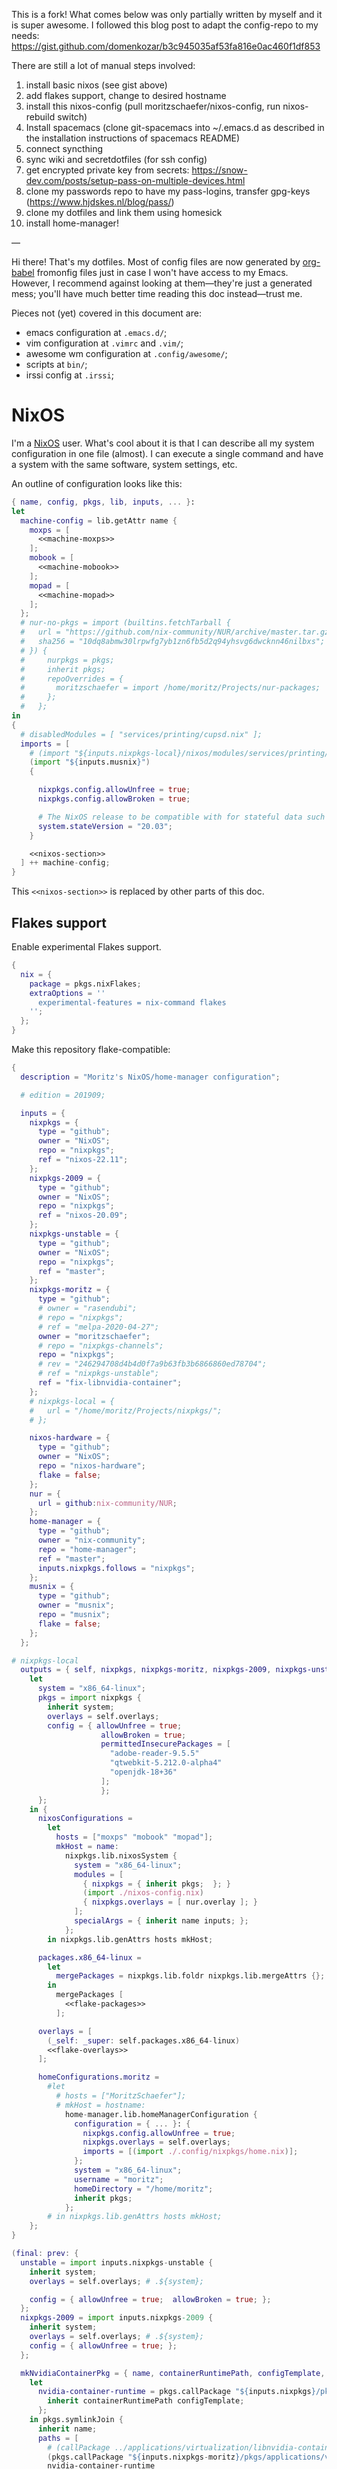 This is a fork! What comes below was only partially written by myself and it is super awesome.
I followed this blog post to adapt the config-repo to my needs: https://gist.github.com/domenkozar/b3c945035af53fa816e0ac460f1df853


There are still a lot of manual steps involved:
1. install basic nixos (see gist above)
2. add flakes support, change to desired hostname
3. install this nixos-config (pull moritzschaefer/nixos-config, run nixos-rebuild switch)
4. Install spacemacs (clone git-spacemacs into ~/.emacs.d as described in the installation instructions of spacemacs README)
5. connect syncthing
6. sync wiki and secretdotfiles (for ssh config)
7. get encrypted private key from secrets: https://snow-dev.com/posts/setup-pass-on-multiple-devices.html
8. clone my passwords repo to have my pass-logins, transfer gpg-keys (https://www.hjdskes.nl/blog/pass/)
9. clone my dotfiles and link them using homesick
10. install home-manager!

---

Hi there! That's my dotfiles. Most of config files are now generated by [[http://orgmode.org/worg/org-contrib/babel/][org-babel]] fromonfig files just in case I won't have access to my Emacs. However, I recommend against looking at them---they're just a generated mess; you'll have much better time reading this doc instead---trust me.

Pieces not (yet) covered in this document are:
- emacs configuration at =.emacs.d/=;
- vim configuration at =.vimrc= and =.vim/=;
- awesome wm configuration at =.config/awesome/=;
- scripts at =bin/=;
- irssi config at =.irssi=;

* NixOS
I'm a [[http://nixos.org/][NixOS]] user. What's cool about it is that I can describe all my system configuration in one file (almost). I can execute a single command and have a system with the same software, system settings, etc.

An outline of configuration looks like this:

#+begin_src nix :tangle nixos-config.nix :noweb no-export :padline no
{ name, config, pkgs, lib, inputs, ... }:
let
  machine-config = lib.getAttr name {
    moxps = [
      <<machine-moxps>>
    ];
    mobook = [
      <<machine-mobook>>
    ];
    mopad = [
      <<machine-mopad>>
    ];
  };
  # nur-no-pkgs = import (builtins.fetchTarball {
  #   url = "https://github.com/nix-community/NUR/archive/master.tar.gz";
  #   sha256 = "10dq8abmw30lrpwfg7yb1zn6fb5d2q94yhsvg6dwcknn46nilbxs";
  # }) {
  #     nurpkgs = pkgs;
  #     inherit pkgs;
  #     repoOverrides = {
  #       moritzschaefer = import /home/moritz/Projects/nur-packages;
  #     };
  #   };
in
{
  # disabledModules = [ "services/printing/cupsd.nix" ]; 
  imports = [
    # (import "${inputs.nixpkgs-local}/nixos/modules/services/printing/cupsd.nix")
    (import "${inputs.musnix}")
    {
    
      nixpkgs.config.allowUnfree = true;
      nixpkgs.config.allowBroken = true;

      # The NixOS release to be compatible with for stateful data such as databases.
      system.stateVersion = "20.03";
    }

    <<nixos-section>>
  ] ++ machine-config;
}
#+end_src

This =<<nixos-section>>= is replaced by other parts of this doc.

** Flakes support
Enable experimental Flakes support.
#+name: nixos-section
#+begin_src nix
{
  nix = {
    package = pkgs.nixFlakes;
    extraOptions = ''
      experimental-features = nix-command flakes
    '';
  };
}
#+end_src

Make this repository flake-compatible:
#+begin_src nix :tangle flake.nix :noweb no-export :padline no
{
  description = "Moritz's NixOS/home-manager configuration";

  # edition = 201909;

  inputs = {
    nixpkgs = {
      type = "github";
      owner = "NixOS";
      repo = "nixpkgs";
      ref = "nixos-22.11";
    };
    nixpkgs-2009 = {
      type = "github";
      owner = "NixOS";
      repo = "nixpkgs";
      ref = "nixos-20.09";
    };
    nixpkgs-unstable = {
      type = "github";
      owner = "NixOS";
      repo = "nixpkgs";
      ref = "master";
    };
    nixpkgs-moritz = {
      type = "github";
      # owner = "rasendubi";
      # repo = "nixpkgs";
      # ref = "melpa-2020-04-27";
      owner = "moritzschaefer";
      # repo = "nixpkgs-channels";
      repo = "nixpkgs";
      # rev = "246294708d4b4d0f7a9b63fb3b6866860ed78704";
      # ref = "nixpkgs-unstable";
      ref = "fix-libnvidia-container";
    };
    # nixpkgs-local = {
    #   url = "/home/moritz/Projects/nixpkgs/";
    # };
    
    nixos-hardware = {
      type = "github";
      owner = "NixOS";
      repo = "nixos-hardware";
      flake = false;
    };
    nur = {
      url = github:nix-community/NUR;
    };
    home-manager = {
      type = "github";
      owner = "nix-community";
      repo = "home-manager";
      ref = "master";
      inputs.nixpkgs.follows = "nixpkgs";
    };
    musnix = {
      type = "github";
      owner = "musnix";
      repo = "musnix";
      flake = false;
    };
  };
  
# nixpkgs-local
  outputs = { self, nixpkgs, nixpkgs-moritz, nixpkgs-2009, nixpkgs-unstable, nixos-hardware, home-manager, nur, musnix }@inputs:
    let
      system = "x86_64-linux";
      pkgs = import nixpkgs {
        inherit system;
        overlays = self.overlays;
        config = { allowUnfree = true;  
                    allowBroken = true;
                    permittedInsecurePackages = [
                      "adobe-reader-9.5.5"
                      "qtwebkit-5.212.0-alpha4"
                      "openjdk-18+36"
                    ];
                    };
      };
    in {
      nixosConfigurations =
        let
          hosts = ["moxps" "mobook" "mopad"];
          mkHost = name:
            nixpkgs.lib.nixosSystem {
              system = "x86_64-linux";
              modules = [
                { nixpkgs = { inherit pkgs;  }; }
                (import ./nixos-config.nix)
                { nixpkgs.overlays = [ nur.overlay ]; }
              ];
              specialArgs = { inherit name inputs; };
            };
        in nixpkgs.lib.genAttrs hosts mkHost;

      packages.x86_64-linux =
        let
          mergePackages = nixpkgs.lib.foldr nixpkgs.lib.mergeAttrs {};
        in
          mergePackages [
            <<flake-packages>>
          ];

      overlays = [
        (_self: _super: self.packages.x86_64-linux)
        <<flake-overlays>>
      ];

      homeConfigurations.moritz =
        #let
          # hosts = ["MoritzSchaefer"];
          # mkHost = hostname:
            home-manager.lib.homeManagerConfiguration {
              configuration = { ... }: {
                nixpkgs.config.allowUnfree = true;
                nixpkgs.overlays = self.overlays;
                imports = [(import ./.config/nixpkgs/home.nix)];
              };
              system = "x86_64-linux";
              username = "moritz";
              homeDirectory = "/home/moritz";
              inherit pkgs;
            };
        # in nixpkgs.lib.genAttrs hosts mkHost;
    };
}
#+end_src

#+name: flake-overlays
#+begin_src nix
  (final: prev: {
    unstable = import inputs.nixpkgs-unstable {
      inherit system;
      overlays = self.overlays; # .${system};
      
      config = { allowUnfree = true;  allowBroken = true; };
    };
    nixpkgs-2009 = import inputs.nixpkgs-2009 {
      inherit system;
      overlays = self.overlays; # .${system};
      config = { allowUnfree = true; };
    };
    
    mkNvidiaContainerPkg = { name, containerRuntimePath, configTemplate, additionalPaths ? [] }:
      let
        nvidia-container-runtime = pkgs.callPackage "${inputs.nixpkgs}/pkgs/applications/virtualization/nvidia-container-runtime" {
          inherit containerRuntimePath configTemplate;
        };
      in pkgs.symlinkJoin {
        inherit name;
        paths = [
          # (callPackage ../applications/virtualization/libnvidia-container { })
          (pkgs.callPackage "${inputs.nixpkgs-moritz}/pkgs/applications/virtualization/libnvidia-container" { inherit (pkgs.linuxPackages) nvidia_x11; })
          nvidia-container-runtime
          (pkgs.callPackage "${inputs.nixpkgs}/pkgs/applications/virtualization/nvidia-container-toolkit" {
            inherit nvidia-container-runtime;
          })
        ] ++ additionalPaths;
      };
    
    nvidia-docker = pkgs.mkNvidiaContainerPkg {
      name = "nvidia-docker";
      containerRuntimePath = "${pkgs.docker}/libexec/docker/runc";
      # configTemplate = "${inputs.nixpkgs}/pkgs/applications/virtualization/nvidia-docker/config.toml";
      configTemplate = builtins.toFile "config.toml" ''
      disable-require = false
      #swarm-resource = "DOCKER_RESOURCE_GPU"

      [nvidia-container-cli]
      #root = "/run/nvidia/driver"
      #path = "/usr/bin/nvidia-container-cli"
      environment = []
      debug = "/var/log/nvidia-container-runtime-hook.log"
      ldcache = "/tmp/ld.so.cache"
      load-kmods = true
      #no-cgroups = false
      #user = "root:video"
      ldconfig = "@@glibcbin@/bin/ldconfig"
      '';
      additionalPaths = [ (pkgs.callPackage "${inputs.nixpkgs}/pkgs/applications/virtualization/nvidia-docker" { }) ];
    };
    # mesa-pin = import inputs.mesa-pin {
    #   inherit system;
    #   overlays = self.overlays; # .${system};
    #   config = { allowUnfree = true; };
    # };
  })
#+end_src

** NixOS Tools

#+name: nixos-section
#+begin_src nix
{
  environment.systemPackages = [ pkgs.nixos-option ];
}
#+end_src

** Cachix
# deactivated due to restricted mode (error: access to path '/etc/nixos/cachix.nix' is forbidden in restricted mode)
# #+name: nixos-section
#+begin_src nix
{
  environment.systemPackages = [ pkgs.cachix ];
  imports = [ /etc/nixos/cachix.nix ];
}
#+end_src


** Make nixpkgs available in NIX_PATH
#+name: nixos-section
#+begin_src nix
{
nix.nixPath = [
    "nixpkgs=${inputs.nixpkgs}"
  ];
}
#+end_src
** Users
I'm the only user of the system:

#+name: nixos-section
#+begin_src nix
{
  users.users.moritz = {
    isNormalUser = true;
    uid = 1000;
    extraGroups = [ "users" "wheel" "input" ];
    initialPassword = "HelloWorld";
  };
}
#+end_src

=initialPassword= is used only first time when user is created. It must be changed as soon as possible with =passwd=.

** Home manager
Home-manager is used to manage my home directory and user applications (including my python installation).
I thought it wouldn't be required to install it (see flakes section), but it seems to be necessary anyways..

#+name: nixos-section
#+begin_src nix
{
  environment.systemPackages = [
    pkgs.home-manager
  ];
}
#+end_src
** Machines
#+name: Machines section
I currently have only one machine.
*** moxps
This is my Dell XPS 15. Only use Intel OR Nvidia
**** Hardware
#+name: machine-moxps
#+begin_src nix
{
  imports = [
    (import "${inputs.nixos-hardware}/common/cpu/intel")
    (import "${inputs.nixos-hardware}/common/cpu/intel/kaby-lake")
    (import "${inputs.nixos-hardware}/common/pc/laptop")  # tlp.enable = true
    # (import "${inputs.nixos-hardware}/common/pc/laptop/acpi_call.nix")  # tlp.enable = true
    (import "${inputs.nixos-hardware}/common/pc/laptop/ssd")
    inputs.nixpkgs.nixosModules.notDetected
  ];

  # from nixos-hardware
  boot.loader.systemd-boot.enable = true;
  boot.loader.systemd-boot.configurationLimit = 10;
  boot.loader.efi.canTouchEfiVariables = false;  # disabled after a boot or two to prevent usage on that kind of ram
  services.thermald.enable = true; 

  # from initial config and other webresources
  boot.initrd.availableKernelModules = [ "xhci_pci" "ahci" "nvme" "usb_storage" "sd_mod" "rtsx_pci_sdmmc" ];
  boot.kernelModules = [ "kvm-intel" ];
  boot.kernelParams = [ "acpi_rev_override=5" "i915.enable_guc=2" "pcie_aspm=off" ];  # "nouveau.modeset=0" ];  # 5,6,1 doesn't seem to make a difference. pcie_aspm=off might be required to avoid freezes
  
  # OpenGL accelerateion
  # nixpkgs.config.packageOverrides = pkgs: {
  #   vaapiIntel = pkgs.vaapiIntel.override { enableHybridCodec = true; };
  # };
  # hardware.opengl = {
  #   enable = true;
  #   driSupport = true;
  #   extraPackages = with pkgs; [
  #     intel-media-driver # LIBVA_DRIVER_NAME=iHD <- works for VLC
  #     vaapiIntel         # LIBVA_DRIVER_NAME=i965 (older but works better for Firefox/Chromium)
  #     vaapiVdpau
  #     libvdpau-va-gl
  #   ];
  # };


  nix.maxJobs = lib.mkDefault 8;

  # TODO enable and check
  # services.undervolt = {
  #   enable = true;
  #   coreOffset = 0;
  #   gpuOffset = 0;
  #   # coreOffset = -125;
  #   # gpuOffset = -75;
  # };
  powerManagement.cpuFreqGovernor = lib.mkDefault "powersave";
  powerManagement.enable = true;

}
#+end_src
***** Intel only
#+name: machine-moxps
#+begin_src nix
{
  system.nixos.tags = [ "with-intel" ];
  services.xserver.videoDrivers = [ "intel" ];  # modesetting didn't help
  hardware.nvidiaOptimus.disable = true;
  boot.blacklistedKernelModules = [ "nouveau" "nvidia" ];  # bbswitch
  
  # https://github.com/NixOS/nixpkgs/issues/94315 <- from here. bugfix for this: https://discourse.nixos.org/t/update-to-21-05-breaks-opengl-because-of-dependency-on-glibc-2-31/14218 note, that there are multiple occurences of this
  # hardware.opengl.package = pkgs.nixpkgs-2009.mesa_drivers;
  services.xserver = {
    displayManager = {
      lightdm.enable = false;
      gdm.enable = true;
    };
  };
}
#+end_src
***** Nvidia PRIME
#+name: machine-moxps-unused
#+begin_src nix
{
  system.nixos.tags = [ "with-nvidia" ];
  # environment.systemPackages = let
  #   nvidia-offload = pkgs.writeShellScriptBin "nvidia-offload" ''
  #     export __NV_PRIME_RENDER_OFFLOAD=1
  #     export __NV_PRIME_RENDER_OFFLOAD_PROVIDER=NVIDIA-G0
  #     export __GLX_VENDOR_LIBRARY_NAME=nvidia
  #     export __VK_LAYER_NV_optimus=NVIDIA_only
  #     exec -a "$0" "$@"
  #   '';
  # in [ nvidia-offload ]; 
  # boot.extraModulePackages = [ pkgs.linuxPackages.nvidia_x11 ];
  # Nvidia stuff (https://discourse.nixos.org/t/how-to-use-nvidia-prime-offload-to-run-the-x-server-on-the-integrated-board/9091/13)
  boot.extraModprobeConfig = "options nvidia \"NVreg_DynamicPowerManagement=0x02\"\n";
  services.hardware.bolt.enable = true;
  services.udev.extraRules = ''
    # Remove NVIDIA USB xHCI Host Controller devices, if present
    ACTION=="add", SUBSYSTEM=="pci", ATTR{vendor}=="0x10de", ATTR{class}=="0x0c0330", ATTR{remove}="1"

    # Remove NVIDIA USB Type-C UCSI devices, if present
    ACTION=="add", SUBSYSTEM=="pci", ATTR{vendor}=="0x10de", ATTR{class}=="0x0c8000", ATTR{remove}="1"

    # Remove NVIDIA Audio devices, if present
    ACTION=="add", SUBSYSTEM=="pci", ATTR{vendor}=="0x10de", ATTR{class}=="0x040300", ATTR{remove}="1"

    # Enable runtime PM for NVIDIA VGA/3D controller devices on driver bind
    ACTION=="bind", SUBSYSTEM=="pci", ATTR{vendor}=="0x10de", ATTR{class}=="0x030000", TEST=="power/control", ATTR{power/control}="auto"
    ACTION=="bind", SUBSYSTEM=="pci", ATTR{vendor}=="0x10de", ATTR{class}=="0x030200", TEST=="power/control", ATTR{power/control}="auto"

    # Disable runtime PM for NVIDIA VGA/3D controller devices on driver unbind
    ACTION=="unbind", SUBSYSTEM=="pci", ATTR{vendor}=="0x10de", ATTR{class}=="0x030000", TEST=="power/control", ATTR{power/control}="on"
    ACTION=="unbind", SUBSYSTEM=="pci", ATTR{vendor}=="0x10de", ATTR{class}=="0x030200", TEST=="power/control", ATTR{power/control}="on"
    '';
  services.xserver.videoDrivers = [ "nvidia" ];
  
  hardware.nvidia.modesetting.enable = lib.mkDefault true;
  hardware.nvidia.optimus_prime.enable = lib.mkDefault true;  # warning: The option `hardware.nvidia.optimus_prime.enable' defined in `<unknown-file>' has been renamed to `hardware.nvidia.prime.sync.enable'.
  hardware.nvidia.prime.nvidiaBusId = lib.mkDefault "PCI:1:0:0";
  hardware.nvidia.prime.intelBusId = lib.mkDefault "PCI:0:2:0";

  # hardware.bumblebee.enable = false;
  # hardware.bumblebee.pmMethod = "none";
  services.xserver = {
    displayManager = {
      lightdm.enable = true;
      gdm.enable = false;
    };
  };
}
#+end_src

***** Nvidia eGPU
#+name: nixos-section-unused
#+begin_src nix
{
  system.nixos.tags = [ "with-nvidia-egpu" ];
  # environment.systemPackages = let
  #   nvidia-offload = pkgs.writeShellScriptBin "nvidia-offload" ''
  #     export __NV_PRIME_RENDER_OFFLOAD=1
  #     export __NV_PRIME_RENDER_OFFLOAD_PROVIDER=NVIDIA-G0
  #     export __GLX_VENDOR_LIBRARY_NAME=nvidia
  #     export __VK_LAYER_NV_optimus=NVIDIA_only
  #     exec -a "$0" "$@"
  #   '';
  # in [ nvidia-offload ]; 
  # boot.extraModulePackages = [ pkgs.linuxPackages.nvidia_x11 ];
  # Nvidia stuff (https://discourse.nixos.org/t/how-to-use-nvidia-prime-offload-to-run-the-x-server-on-the-integrated-board/9091/13)
  boot.extraModprobeConfig = "options nvidia \"NVreg_DynamicPowerManagement=0x02\"\n";
  services.hardware.bolt.enable = true;
  services.udev.extraRules = ''
    # Remove NVIDIA USB xHCI Host Controller devices, if present
    ACTION=="add", SUBSYSTEM=="pci", ATTR{vendor}=="0x10de", ATTR{class}=="0x0c0330", ATTR{remove}="1"

    # Remove NVIDIA USB Type-C UCSI devices, if present
    ACTION=="add", SUBSYSTEM=="pci", ATTR{vendor}=="0x10de", ATTR{class}=="0x0c8000", ATTR{remove}="1"

    # Remove NVIDIA Audio devices, if present
    ACTION=="add", SUBSYSTEM=="pci", ATTR{vendor}=="0x10de", ATTR{class}=="0x040300", ATTR{remove}="1"

    # Enable runtime PM for NVIDIA VGA/3D controller devices on driver bind
    ACTION=="bind", SUBSYSTEM=="pci", ATTR{vendor}=="0x10de", ATTR{class}=="0x030000", TEST=="power/control", ATTR{power/control}="auto"
    ACTION=="bind", SUBSYSTEM=="pci", ATTR{vendor}=="0x10de", ATTR{class}=="0x030200", TEST=="power/control", ATTR{power/control}="auto"

    # Disable runtime PM for NVIDIA VGA/3D controller devices on driver unbind
    ACTION=="unbind", SUBSYSTEM=="pci", ATTR{vendor}=="0x10de", ATTR{class}=="0x030000", TEST=="power/control", ATTR{power/control}="on"
    ACTION=="unbind", SUBSYSTEM=="pci", ATTR{vendor}=="0x10de", ATTR{class}=="0x030200", TEST=="power/control", ATTR{power/control}="on"
    '';
  # hardware.opengl.package = pkgs.nixpkgs-2009.mesa_drivers;
  services.xserver.videoDrivers = [ "intel" ];
  boot.extraModulePackages = [ pkgs.linuxPackages.nvidia_x11 ];
  boot.blacklistedKernelModules = [ "nouveau" "nvidia_drm" "nvidia_modeset" "nvidia" ];
  environment.systemPackages = [ pkgs.linuxPackages.nvidia_x11 ]; # packages
  hardware.nvidia.package = pkgs.os-specific.linux.nvidia_x11.production;  # alternative: stable 
  # /home/moritz/Projects/nixpkgs/pkgs/os-specific/linux/nvidia-x11/default.nix <- add version 450
  hardware.opengl = {
    enable = true;
    driSupport = true;
    extraPackages = with pkgs; [
      # intel-media-driver # LIBVA_DRIVER_NAME=iHD
      # vaapiIntel         # LIBVA_DRIVER_NAME=i965 (older but works better for Firefox/Chromium)
      # vaapiVdpau
      # libvdpau-va-gl
      pkgs.linuxPackages.nvidia_x11.out  # required for nvidia-docker
    ];
    extraPackages32 = [ pkgs.linuxPackages.nvidia_x11.lib32 ];
  };
  
  services.xserver = {
    displayManager = {
      lightdm.enable = false;
      gdm.enable = true;
    };
  };
  
}
#+end_src

**** LVM on LUKS setup for disk encryption.
#+name: machine-moxps
#+begin_src nix
{
  fileSystems."/" =
    { device = "/dev/disk/by-uuid/8f0a4152-e9f1-4315-8c34-0402ff7efff4";
      fsType = "btrfs";
    };

  fileSystems."/boot" =
    { device = "/dev/disk/by-uuid/A227-1A0D";
      fsType = "vfat";
    };

  swapDevices =
    [ { device = "/dev/disk/by-uuid/9eca5b06-730e-439f-997b-512a614ccce0"; }
    ];


  boot.initrd.luks.devices = {
    cryptkey.device = "/dev/disk/by-uuid/ccd19ab7-0e4d-4df4-8912-b87139de56af";
    cryptroot = {
      device="/dev/disk/by-uuid/88242cfe-48a1-44d2-a29b-b55e6f05d3d3";
      keyFile="/dev/mapper/cryptkey";
      };
    cryptswap = {
      device="/dev/disk/by-uuid/f6fa3573-44a9-41cc-bab7-da60d21e27b3";
      keyFile="/dev/mapper/cryptkey";
    };
  };
}
#+end_src
**** Clickpad and DPI:

#+name: machine-moxps
#+begin_src nix
{
  services.xserver.libinput = {
    enable = true;
    touchpad.accelSpeed = "0.7";
  };
  services.xserver.displayManager.lightdm.greeters.gtk.cursorTheme = {
    name = "Vanilla-DMZ";
    package = pkgs.vanilla-dmz;
    size = 128; # was 64
  };
  environment.variables.XCURSOR_SIZE = "64";
}
#+end_src
*** mopad
Thinkpad X1 Extreme gen 4

#+name: machine-mopad
#+begin_src nix
{
  imports = [
    (import "${inputs.nixos-hardware}/lenovo/thinkpad/p1/3th-gen")
    (import "${inputs.nixos-hardware}/lenovo/thinkpad/p1/3th-gen/nvidia.nix")
    (import "${inputs.nixos-hardware}/common/gpu/nvidia/prime.nix")  # default: offload
    inputs.nixpkgs.nixosModules.notDetected
  ];

  # hardware.nvidia.modesetting.enable = true;
  # hardware.opengl.driSupport32Bit = true;
  # hardware.opengl.enable = true;
  # services.xserver.videoDrivers = [ "nvidia" ];
  # hardware.bumblebee.enable = false;
  
  services.hardware.bolt.enable = true;
  hardware.nvidia.powerManagement.enable = true;
  hardware.nvidia.powerManagement.finegrained = true;
  hardware.nvidia.prime = {
    # Bus ID of the Intel GPU.
    intelBusId = lib.mkDefault "PCI:0:2:0";
    # Bus ID of the NVIDIA GPU.
    nvidiaBusId = lib.mkDefault "PCI:1:0:0";
    
  };

  specialisation = {
    sync-gpu.configuration = {
      system.nixos.tags = [ "sync-gpu" ];
      hardware.nvidia.prime.offload.enable = lib.mkForce false;
      hardware.nvidia.prime.sync.enable = lib.mkForce true;
      hardware.nvidia.powerManagement.finegrained = lib.mkForce false;
    };
  };

  environment.systemPackages = [ pkgs.linuxPackages.nvidia_x11 ];
  boot.initrd.availableKernelModules = [ "xhci_pci" "thunderbolt" "nvme" "usb_storage" "sd_mod" "sdhci_pci" ];
  boot.blacklistedKernelModules = [ "nouveau" "nvidia_drm" "nvidia_modeset" "nvidia" ];
  boot.initrd.kernelModules = [ ];
  boot.kernelModules = [ "kvm-intel" ];
  boot.extraModulePackages = [ ];

  fileSystems."/" =
    { device = "/dev/disk/by-uuid/aed145a9-e93a-428b-be62-d3220fb1ab0f";
      fsType = "ext4";
    };

  fileSystems."/boot" =
    { device = "/dev/disk/by-uuid/F1D8-DA4A";
      fsType = "vfat";
    };

  # Use the systemd-boot EFI boot loader.
  boot.loader.systemd-boot.enable = true;
  boot.loader.efi.canTouchEfiVariables = true;
  swapDevices =
    [ { device = "/dev/disk/by-uuid/a048e8ec-3daa-4430-86ad-3a7f5e9acd91"; }
    ];

  powerManagement.cpuFreqGovernor = lib.mkDefault "powersave";
  hardware.cpu.intel.updateMicrocode = lib.mkDefault config.hardware.enableRedistributableFirmware;
  # high-resolution display
  hardware.video.hidpi.enable = lib.mkDefault true;

  services.xserver = {
    enable = true;
    displayManager = {
      lightdm.enable = true;
      # gdm.enable = true;
    };
    libinput = {
      enable = true;
      touchpad.accelSpeed = "0.7";

      # disabling mouse acceleration
      # mouse = {
      #   accelProfile = "flat";
      # };

      # # disabling touchpad acceleration
      # touchpad = {
      #   accelProfile = "flat";
      # };
    };
  };
}
#+end_src

Keyboard: 

https://nixos.wiki/wiki/Keyboard_Layout_Customization#Using_xmodmap

#+name: machine-mopad
#+begin_src nix
{
  # TODO the keyboard is not fixed in the right manner (in browsers, alt and enter lead to the original keypresses...)
  let
    myCustomLayout = pkgs.writeText "xkb-layout" ''
    keycode 36 = ISO_Level3_Shift
    '';
  in
    services.xserver.displayManager.sessionCommands = ''
      ${pkgs.xorg.xmodmap}/bin/xmodmap ${myCustomLayout}"
      xsetroot -cursor_name left_ptr
    '';
}
#+end_src nix

Cursor
related: https://discourse.nixos.org/t/how-to-fix-cursor-size/2938

#+name: machine-mopad
#+begin_src nix
{
  services.xserver.displayManager.lightdm.greeters.gtk.cursorTheme = {
    name = "Vanilla-DMZ";
    package = pkgs.vanilla-dmz;
    size = 64; # was 64
  };
  xsession.pointerCursor = {
      package = pkgs.vanilla-dmz; # pkgs.gnome.adwaita-icon-theme;
      name = "Vanilla-DMZ";
      size = 64;
  };
  environment.variables.XCURSOR_SIZE = "64";
}
#+end_src nix

**** Alternative way to fix enter key -> iso_level3
as described in https://nixos.wiki/wiki/Keyboard_Layout_Customization I could also add the following xkb code, but how?

#+begin_quote
partial modifier_keys
xkb_symbols "enter_switch" {
  key <RTRN> {
    type[Group1]="ONE_LEVEL",
    symbols[Group1] = [ ISO_Level3_Shift ]
  };
  include "level3(modifier_mapping)"
};
#+end_quote

Of note, rasendubi somehow did this quite elegantly. Have a look here: /home/moritz/nixos-config/.config/xkb/my
*** mobook
This is my late 2013 MBP.
#+name: machine-mobook
#+begin_src nix
{
  imports = [
    # (import "${inputs.nixos-hardware}/apple/macbook-pro") # messes up the keyboard...
    (import "${inputs.nixos-hardware}/common/pc/laptop/ssd")
    (import "${inputs.nixos-hardware}/common/pc/laptop")  # tlp.enable = true
    (import "${inputs.nixos-hardware}/common/cpu/intel")
    #inputs.nixpkgs.modules.hardware.network.broadcom-43xx # <- using import vs not using import?
   #  <nixpkgs/nixos/modules/hardware/network/broadcom-43xx.nix> <- this is when using channels instead of flakes?
    inputs.nixpkgs.nixosModules.notDetected
  ];
  
  hardware.facetimehd.enable = true;

  # from https://wiki.archlinux.org/index.php/MacBookPro11,x#Powersave
  services.udev.extraRules = let
    # remove_script = pkgs.requireFile {
    #   name = "remove_ignore_usb_devices.sh";
    #   url = "https://gist.githubusercontent.com/anonymous/9c9d45c4818e3086ceca/raw/2aa42b5b7d564868ff089dc72445f24586b6c55e/gistfile1.sh";
    #   sha256 = "b2e1d250b1722ec7d3a381790175b1fdd3344e638882ac00f83913e2f9d27603";
    # };
    remove_script = ''
    # from https://gist.github.com/anonymous/9c9d45c4818e3086ceca
    logger -p info "$0 executed."
    if [ "$#" -eq 2 ];then
        removevendorid=$1
        removeproductid=$2
        usbpath="/sys/bus/usb/devices/"
        devicerootdirs=`ls -1 $usbpath`
        for devicedir in $devicerootdirs; do
            if [ -f "$usbpath$devicedir/product" ]; then
                product=`cat "$usbpath$devicedir/product"`
                productid=`cat "$usbpath$devicedir/idProduct"`
                vendorid=`cat "$usbpath$devicedir/idVendor"`
                if [ "$removevendorid" == "$vendorid" ] && [ "$removeproductid" == "$productid" ];    then
                    if [ -f "$usbpath$devicedir/remove" ]; then
                        logger -p info "$0 removing $product ($vendorid:$productid)"
                    echo 1 > "$usbpath$devicedir/remove"
                        exit 0
          else
                        logger -p info "$0 already removed $product ($vendorid:$productid)"
                        exit 0
          fi
                fi
            fi
        done
    else
        logger -p err "$0 needs 2 args vendorid and productid"
        exit 1
    fi'';
    remove_script_local = pkgs.writeShellScript "remove_ignore_usb-devices_local.sh" remove_script; #(import ./remove_ignore_usb_devices.sh.nix); # (builtins.readFile remove_script)
  in
    ''
    # /etc/udev/rules.d/99-apple_cardreader.rules
    SUBSYSTEMS=="usb", ATTRS{idVendor}=="05ac", ATTRS{idProduct}=="8406", RUN+="${remove_script_local} 05ac 8406"
    # /etc/udev/rules.d/99-apple_broadcom_bcm2046_bluetooth.rules
    SUBSYSTEMS=="usb", ATTRS{idVendor}=="05ac", ATTRS{idProduct}=="8289", RUN+="${remove_script_local} 05ac 8289"
    SUBSYSTEMS=="usb", ATTRS{idVendor}=="0a5c", ATTRS{idProduct}=="4500", RUN+="${remove_script_local} 0a5c 4500"

    # Disable XHC1 wakeup signal to avoid resume getting triggered some time
    # after suspend. Reboot required for this to take effect.
    SUBSYSTEM=="pci", KERNEL=="0000:00:14.0", ATTR{power/wakeup}="disabled"
    '';

  systemd.services.disable-gpe06 = {
    description = "Disable GPE06 interrupt leading to high kworker";
    wantedBy = [ "multi-user.target" ];
    script = ''
      /run/current-system/sw/bin/bash -c 'echo "disable" > /sys/firmware/acpi/interrupts/gpe06'
    '';
    serviceConfig.Type = "oneshot";
  };


  boot.loader.systemd-boot.enable = true;
  boot.loader.systemd-boot.configurationLimit = 10;
  # boot.loader.efi.canTouchEfiVariables = true;
      
  # accelerateion
  # nixpkgs.config.packageOverrides = pkgs: {
  #   vaapiIntel = pkgs.vaapiIntel.override { enableHybridCodec = true; };
  # };
  # hardware.opengl = {
  #   enable = true;
  #   extraPackages = with pkgs; [
  #     intel-media-driver # LIBVA_DRIVER_NAME=iHD
  #     vaapiIntel         # LIBVA_DRIVER_NAME=i965 (older but works better for Firefox/Chromium)
  #     vaapiVdpau
  #     libvdpau-va-gl
  #   ];
  # };


  boot.kernelModules = [ "kvm-intel" "wl" ];
  boot.initrd.availableKernelModules = [ "xhci_pci" "ahci" "usb_storage" "sd_mod" "usbhid" ];
  boot.extraModulePackages = [ config.boot.kernelPackages.broadcom_sta ];

  hardware.video.hidpi.enable = lib.mkDefault true;
  powerManagement.enable = true;
  powerManagement.cpuFreqGovernor = lib.mkDefault "powersave";
  
  services.mbpfan = {
    enable = true;
    lowTemp = 60;
    highTemp = 67;
    maxTemp = 84;
  };
}
#+end_src

LVM on LUKS setup for disk encryption.
#+name: machine-mobook
#+begin_src nix
{
  fileSystems."/boot" =
    { device = "/dev/disk/by-uuid/E64F-3226";
      fsType = "vfat";
    };

  swapDevices =
    [ { device = "/dev/disk/by-uuid/912c5850-5f71-4d15-8b69-1e0dad5718b0"; }
    ];

  fileSystems."/" =
    { device = "/dev/disk/by-uuid/73edc386-3f1a-46ff-9ae1-76a4fd6c0ea4";
      fsType = "btrfs";
    };

  boot.initrd.luks.devices = {
    cryptkey = {
      device = "/dev/disk/by-uuid/179ecdea-edd4-4dc5-b8c3-5ed760bc2a0d";
    };
    cryptroot = {
      device = "/dev/disk/by-uuid/623db0a5-d0e0-405a-88ae-b83a3d321656";
      keyFile = "/dev/mapper/cryptkey";
    };
    cryptswap = {
      device = "/dev/disk/by-uuid/da63991e-8edd-48db-bc4b-66fbc96917eb";
      keyFile = "/dev/mapper/cryptkey";
    };
  };
}
#+end_src

Clickpad and DPI:
#+name: machine-mobook
#+begin_src nix
{
  services.xserver.libinput = {
    enable = true;
    touchpad.accelSpeed = "0.7";
  };
  # displayManager.lightdm.greeters.gtk.cursorTheme = {  # TODO if home manager cursor doesnt work
  #   name = "Vanilla-DMZ";
  #   package = pkgs.vanilla-dmz;
  #   size = 64;
  # };
}
#+end_src
** Local packages
As a responsible NixOS user, I refuse to install software blindly with =sudo make install=. That's why I must write my own nix-expressions.
*** Custom Input font
I like the following settings more than defaults. I also need a custom four-style family because Emacs confuses regular/medium weight otherwise. Use link specified in ~requireFile~ to download the font.
#+DOWNLOADED: screenshot @ 2020-04-09 22:27:21
#+ATTR_ORG: :width 360
[[file:./images/20200409192721-screenshot.png]]

#+name: flake-packages
#+begin_src nix
{
  # note it's a new attribute and does not override old one
  input-mono = (pkgs.input-fonts.overrideAttrs (old: {
    src = pkgs.requireFile {
      name = "Input-Font.zip";
      url = "https://input.fontbureau.com/build/?fontSelection=fourStyleFamily&regular=InputMonoNarrow-Regular&italic=InputMonoNarrow-Italic&bold=InputMonoNarrow-Bold&boldItalic=InputMonoNarrow-BoldItalic&a=0&g=0&i=topserif&l=serifs_round&zero=0&asterisk=height&braces=straight&preset=default&line-height=1.2&accept=I+do&email=";
      sha256 = "888bbeafe4aa6e708f5c37b42fdbab526bc1d125de5192475e7a4bb3040fc45a";
    };
    outputHash = "1w2i660dg04nyc6fc6r6sd3pw53h8dh8yx4iy6ccpii9gwjl9val";
  }));
}
#+end_src
** Bluetooth
I have a bluetooth headset, so this enables bluetooth audio in NixOS.

#+name: nixos-section
#+begin_src nix
{
  hardware.bluetooth.enable = true;
  hardware.bluetooth.powerOnBoot = false;
  services.blueman.enable = true;
  hardware.bluetooth.settings.General.Enable = "Source,Sink,Media,Socket";
}
#+end_src
** NTFS & exfat
Install ntfs-3g to mount ntfs volumes in read-write mode.

#+name: nixos-section
#+begin_src nix
{
  environment.systemPackages = [
    pkgs.ntfs3g
    pkgs.exfatprogs
  ];
}
#+end_src
** Network mounts

#+name: nixos-section-unused
#+begin_src nix
{
  environment.systemPackages = [
    pkgs.sshfs
  ];

# https://releases.nixos.org/nix-dev/2016-September/021763.html  TODO not working :/
  fileSystems."/mnt/cclab_server" = let
    sshAsUser = user: 
      pkgs.writeScript "ssh_as_${user}" ''
        exec ${pkgs.sudo}/bin/sudo -i -u ${user} \
          ${pkgs.openssh}/bin/ssh $@
      '';
  in {
    # device = "sshfs#schamori@mhs-cclab-srv001.ethz.ch:/";
    fsType = "fuse";
    device = "${pkgs.sshfsFuse}/bin/sshfs#schamori@mhs-cclab-srv001.ethz.ch:/";
    options = [
            "noauto" "_netdev" "allow_other" "x-gvfs-hide" #"reconnect"  # "x-systemd.automount" 
            "ServerAliveInterval=5" "ServerAliveCountMax=1"
            "uid=30925" "gid=100" "umask=0"   # TODO comment if fails
            "ssh_command=${sshAsUser "moritz"}"
          ];
  };
  
  # https://soultrace.net/mount-network-share-after-boot/ <- more beautiful
  networking.networkmanager.dispatcherScripts = [
    {
      source = pkgs.writeText "mountHook" ''
        if [ "$2" != "vpn-up" ]; then
            logger "exit: event $2 != vpn-up"
            exit
        fi
        mount /mnt/cclab_nas
        # mount /mnt/cclab_server
        logger "Mounted cclab_nas"
      '';
      type = "basic";
    }
    {
      source = pkgs.writeText "umountHook" ''
        if [ "$2" != "vpn-pre-down" ]; then
            logger "exit: event $2 != vpn-pre-down"
            exit
        fi
        umount -a -l -t cifs
        umount /mnt/cclab_server
        logger "Unmounted cclab_nas"
      '';
      type = "pre-down";
    }
  ];
  
  systemd.services.suspend-disconnect = {
    description = "Disconnect VPN before suspend";
    wantedBy = [ "systemd-suspend.service" ];
    before = [ "systemd-suspend.service" ];
    script = ''
      /run/current-system/sw/bin/nmcli con down id VPN\ ETHZ 2> /tmp/suspend
    '';
    serviceConfig.Type = "oneshot";
  };
  # systemd.services.tun-connect = {
  #   wants = [ "sys-devices-virtual-net-tun0.device" ];
  #   after = [ "sys-devices-virtual-net-tun0.device" ];
  #   requires = [];
  #   services.systemd-logind.environment.SYSTEMD_LOG_LEVEL
  #   requires
  #   script = ''
  #   echo "cte" > /tmp/vpn
  #   mount /mnt/cclab_nas
  #   '';
  # };
  # powerManagement.powerDownCommands = "\"fusermount -u /home/moritz/sshfs \"\n\"echo ieie > /tmp/testt\"";  # doesn't work (at least not without reboot..)
}
#+end_src

** Updates
#+name: nixos-section
#+begin_src nix
{
  system.autoUpgrade.enable = true;
}
#+end_src

** Hibernate on battery low
#+name: nixos-section
#+begin_src nix
{
  systemd.timers.hibernate-on-low-battery = {
    wantedBy = [ "multi-user.target" ];
    timerConfig = {
      OnUnitActiveSec = "120";
      OnBootSec= "120";
    };
  };
  systemd.services.hibernate-on-low-battery =
    let
      battery-level-sufficient = pkgs.writeShellScriptBin
        "battery-level-sufficient" ''
        test "$(cat /sys/class/power_supply/BAT0/status)" != Discharging \
          || test "$(cat /sys/class/power_supply/BAT0/capacity)" -ge 5
      '';
    in
      {
        serviceConfig = { Type = "oneshot"; };
        onFailure = [ "hibernate.target" ];
        script = "${battery-level-sufficient}/bin/battery-level-sufficient";
      };
}
#+end_src

** Garbage collection/Cleaning
#+name: nixos-section
#+begin_src nix
{
  nix.gc.automatic = true;
  nix.gc.options = "--delete-generations +12";
}
#+end_src

** "Nice" permissions
#+name: nixos-section
#+begin_src nix
{
  security.pam.loginLimits = [{ # http://www.linux-pam.org/Linux-PAM-html/sag-pam_limits.html
    "domain" = "moritz";  # or group @users
    "type" = "-";
    "item" = "nice";
    "value" = "-18";
  }
  # {  # disabled for testing. check if everything works fine after reboot...
  #   "domain" = "moritz";  # or group @users
  #   "type" = "-";
  #   "item" = "priority";
  #   "value" = "-10";
  # }
  ];
}
#+end_src
* Services
** NetworkManager
#+name: nixos-section
#+begin_src nix
{
  networking = {
    hostName = name;

    networkmanager = {
      enable = true;
      plugins = [
        pkgs.networkmanager-openconnect
        pkgs.networkmanager-vpnc
      ];
    };

    # disable wpa_supplicant
    wireless.enable = false;
  };

  users.users.moritz.extraGroups = [ "networkmanager" ];

  environment.systemPackages = [
    pkgs.openconnect
    pkgs.networkmanagerapplet
    pkgs.vpnc
    pkgs.vpnc-scripts
  ];
}
#+end_src
** Avahi
#+name: nixos-section
#+begin_src nix
{
  services.avahi = {
    enable = true;
    interfaces = [];
    openFirewall = false;
    publish = {
      addresses = true;
      workstation = true;
      enable = true;
    };
    nssmdns = true;
  };
}
#+end_src
** PulseAudio&Audio
Use pulseaudio (multiple sound sinks, skype calls). =pavucontrol= is PulseAudio Volume Control---a nice utility for controlling pulseaudio settings.

Also, Pulseaudio is a requirement for Firefox Quantum.
#+name: nixos-section
#+begin_src nix
{
  hardware.pulseaudio = {
    enable = true;
    support32Bit = true;
    zeroconf.discovery.enable = true;
    systemWide = false;
    package = pkgs.pulseaudioFull; # .override { jackaudioSupport = true; };  # need "full" for bluetooth
  };

  environment.systemPackages = with pkgs; [ pavucontrol libjack2 jack2 qjackctl jack2Full jack_capture
  gst_all_1.gstreamer
  gst_all_1.gst-plugins-good
  gst_all_1.gst-plugins-base
  # gst_all_1.gst-plugins-ugly gst_all_1.gst-plugins-bad
  ffmpeg
  ];

  # services.jack = {
  #   jackd.enable = true;
  #   # support ALSA only programs via ALSA JACK PCM plugin
  #   alsa.enable = false;
  #   # support ALSA only programs via loopback device (supports programs like Steam)
  #   loopback = {
  #     enable = true;
  #     # buffering parameters for dmix device to work with ALSA only semi-professional sound programs
  #     #dmixConfig = ''
  #     #  period_size 2048
  #     #'';
  #   };
  # };
  # boot.kernelModules = [ "snd-seq" "snd-rawmidi" ];

  users.users.moritz.extraGroups = [ "audio" ];  # "jackaudio" 

  # from https://github.com/JeffreyBenjaminBrown/nixos-experiments/blob/6c4be545e2ec18c6d9b32ec9b66d37c59d9ebc1f/audio.nix
  security.sudo.extraConfig = ''
    moritz  ALL=(ALL) NOPASSWD: ${pkgs.systemd}/bin/systemctl
    '';
  musnix = {
    enable = true;
    alsaSeq.enable = false;

    # If I build with either of these, I get a PREEMPT error, much like
    #   https://github.com/musnix/musnix/issues/100
    # kernel.realtime = true;
    # kernel.optimize = true;

    # das_watchdog.enable = true;
      # I don't think this does anything without the realtime kernel.

    # magic to me
    rtirq = {
      # highList = "snd_hrtimer";
      resetAll = 1;
      prioLow = 0;
      enable = true;
      nameList = "rtc0 snd";
    };
  };
    

}
#+end_src

#+name: machine-moxps
#+begin_src nix
{
  musnix = {
    # Find this value with `lspci | grep -i audio` (per the musnix readme).
    # PITFALL: This is the id of the built-in soundcard.
    #   When I start using the external one, change it.
    soundcardPciId = "00:1f.3";
  };
}
#+end_src

#+name: machine-mobook
#+begin_src nix
{
  musnix = {
    # Find this value with `lspci | grep -i audio` (per the musnix readme).
    # PITFALL: This is the id of the built-in soundcard.
    #   When I start using the external one, change it.
    soundcardPciId = "00:1b.0";  # 00:1b.0 or 00:03.0
  };
}
#+end_src
** Printing
https://nixos.wiki/wiki/Printing

#+name: nixos-section
#+begin_src nix
{
  services.printing.enable = true;
  services.printing.browsedConf = ''
    CreateIPPPrinterQueues All
  '';
  services.printing.drivers = with pkgs; [
    gutenprint
    gutenprintBin
    samsung-unified-linux-driver
    splix
    canon-cups-ufr2
    carps-cups
  ];
  services.system-config-printer.enable = true;
  environment.systemPackages = [
    pkgs.gtklp
  ];
}
#+end_src

** Locate
Update [[https://linux.die.net/man/1/locate][locate]] database daily.
#+name: nixos-section
#+begin_src nix
{
  services.locate = {
    enable = true;
    localuser = "moritz";
  };
}
#+end_src
** SSH
#+name: nixos-section-unused
#+begin_src nix
{
  services.openssh = {
    enable = true;
    passwordAuthentication = false;
  };
  users.users.moritz.openssh.authorizedKeys.keys = [ "ssh-ed25519 AAAAC3NzaC1lZDI1NTE5AAAAIMc+scl71X7g21XFygTNB3onyGuION89iHSUw0eYcN2H mail+macbook@moritzs.de" ];
}
#+end_src
*** Mosh
[[https://mosh.mit.edu/][Mosh (mobile shell)]] is a cool addition to ssh.
#+name: nixos-section-unused
#+begin_src nix
{
  programs.mosh.enable = true;
}
#+end_src
** dnsmasq
Use [[http://www.thekelleys.org.uk/dnsmasq/doc.html][dnsmasq]] as a DNS cache.

#+name: nixos-section
#+begin_src nix
{
  services.dnsmasq = {
    enable = true;

    # These are used in addition to resolv.conf
    servers = [
      "8.8.8.8"
      "8.8.4.4"
    ];

    extraConfig = ''
      listen-address=127.0.0.1
      cache-size=1000

      no-negcache
    '';
  };
}
#+end_src
** Syncthing
I use Syncthing to sync my org-mode files to my phone.

#+name: nixos-section
#+begin_src nix
{
  services.syncthing = {
    enable = true;
    package = pkgs.unstable.syncthing;
    user = "moritz";
    dataDir = "/home/moritz/.config/syncthing";
    configDir = "/home/moritz/.config/syncthing";
    openDefaultPorts = true;
  };
}
#+end_src
** OneDrive
I use OneDrive from my job

#+name: nixos-section
#+begin_src nix
{
  services.onedrive = {
    enable = true;
  };
}
#+end_src
** Firewall
Enable firewall. This blocks all ports (for ingress traffic) and pings.

#+name: nixos-section
#+begin_src nix
{
  networking.firewall = {
    enable = true;
    allowPing = true;  # neede for samba

    connectionTrackingModules = [];
    autoLoadConntrackHelpers = false;
  };
}
#+end_src
** Virtualization/Development
#+name: nixos-section
#+begin_src nix
{
  virtualisation.virtualbox.host.enable = true;
  virtualisation.docker.enable = true;
  virtualisation.docker.enableNvidia = true;
  
  systemd.enableUnifiedCgroupHierarchy = false;  # workaround https://github.com/NixOS/nixpkgs/issues/127146
  hardware.opengl.driSupport32Bit = true;
  environment.systemPackages = [
    pkgs.docker-compose
    pkgs.qemu_kvm
    pkgs.qemu
    # pkgs.nvtop # for nvidia
    pkgs.usbtop
    pkgs.xorg.xhost
  ];

  users.users.moritz.extraGroups = ["libvirtd" "docker"];  # the former is required for qemu I think 
}
#+end_src
** Backup
I use borg for backups.

#+name: nixos-section
#+begin_src nix
{
  environment.systemPackages =
    let mount_external = pkgs.writeScriptBin "mount-external" ''
      #!${pkgs.stdenv.shell}
      sudo ${pkgs.cryptsetup}/bin/cryptsetup luksOpen /dev/disk/by-uuid/aeebfb90-65b5-4515-bf6e-001d0cfc8a40 encrypted-2tb
      sudo mount /dev/mapper/encrypted-2tb /mnt/encrypted
      '';
    umount_external = pkgs.writeScriptBin "umount-external" ''
      #!${pkgs.stdenv.shell}
      sudo umount /mnt/encrypted
      sudo ${pkgs.cryptsetup}/bin/cryptsetup luksClose encrypted-2tb
      '';
  in
     [ mount_external umount_external pkgs.borgbackup ];
}
#+end_src
** ADB
I need to access my Android device.
#+name: nixos-section
#+begin_src nix
{
  services.udev.packages = [ pkgs.android-udev-rules ];
  programs.adb.enable = true;
  users.users.moritz.extraGroups = ["adbusers"];
}
#+end_src
** fwupd
fwupd is a service that allows applications to update firmware.
#+name: nixos-section
#+begin_src nix
{
  services.fwupd.enable = true;
}
#+end_src
** lorri + direnv
#+name: nixos-section
#+begin_src nix
{
  environment.systemPackages = [
    pkgs.direnv
  ];
  programs.fish.shellInit = ''
    eval (direnv hook fish)
  '';

  services.lorri.enable = true;
}
#+end_src
** Automounting
Automatic USB stick mounting
#+name: nixos-section
#+begin_src nix
{
  # services.udisks2.enable = true;
  services.devmon.enable = true;
}
#+end_src

** Logind
#+name: nixos-section
#+begin_src nix
{
  services.logind.extraConfig = ''
    HandlePowerKey=suspend
  '';
}
#+end_src

** Samba
#+name: machine-mopad
#+begin_src nix
{
  networking.firewall.extraCommands = ''iptables -t raw -A OUTPUT -p udp -m udp --dport 137 -j CT --helper netbios-ns'';
  services.gvfs.enable = true;
  services.samba = {
    enable = true;
    securityType = "user";
    openFirewall = true;
    extraConfig = ''
      workgroup = WORKGROUP
      wins support = no
      wins server = 192.168.1.10
      server string = smbnix
      netbios name = smbnix
      security = user 
      #use sendfile = yes
      #max protocol = smb2
      hosts allow = 192.168.  localhost
      hosts deny = 0.0.0.0/0
      guest account = nobody
      map to guest = bad user
    '';
    shares = {
      # public = {
      #   path = "/mnt/Shares/Public";
      #   browseable = "yes";
      #   "read only" = "no";
      #   "guest ok" = "yes";
      #   "create mask" = "0644";
      #   "directory mask" = "0755";
      #   "force user" = "username";
      #   "force group" = "groupname";
      # };
      moritz = {
        path = "/home/moritz/";
        browseable = "yes";
        "read only" = "no";
        "guest ok" = "no";
        "create mask" = "0644";
        "directory mask" = "0755";
        "force user" = "moritz";
        "force group" = "users";
      };
    };
  };
}
#+end_src

** Cron
*** Add new files to wiki
#+name: nixos-section
#+begin_src nix
{
  # Enable cron service
  services.cron = {
    enable = true;
    systemCronJobs = [
      "* * * * 0      moritz    . /etc/profile; cd /home/moritz/wiki/; ${pkgs.git}/bin/git add .; ${pkgs.git}/bin/git commit -m 'Weekly checkpoint' 2>&1 >> /tmp/git_out"
    ];
  };
}
#+end_src


* Mail setup
** Mbsync
I use mbsync to sync my accounts and make them available offline.
#+name: nixos-section
#+begin_src nix
{
  environment.systemPackages = [
    pkgs.isync
  ];
}
#+end_src

Config file is =.mbsyncrc=.
#+begin_src conf :tangle .mbsyncrc :noweb yes
  MaildirStore local
  Path ~/Mail/
  Inbox ~/Mail/INBOX
  SubFolders Verbatim


  <<mbsync-gmail(name="gmail", email="mollitz@gmail.com", path="Personal")>>
#+end_src

I have multiple Gmail accounts, so here is a general template.
#+name: mbsync-gmail
#+begin_src emacs-lisp :var name="" :var email="" :var path="" :noweb no
(defmacro rasen/interpolate-string (text)
  "Expand text like \"Hello <<name>>\" to (format \"Hello %s\" name)."
  (let ((pattern "<<\\(.*?\\)>>"))
    ;; The regexp matches anything between delimiters, non-greedily
    (with-temp-buffer
      (save-excursion (insert text))
      (let ((matches '()))
        (while (re-search-forward pattern nil t)
          (push (match-string 1) matches)
          (replace-match "%s" t t))
`(format ,(buffer-string) ,@(reverse (mapcar 'read matches)))))))
(rasen/interpolate-string "
IMAPAccount <<name>>
Host imap.gmail.com
User <<email>>
PassCmd \"pass imap.gmail.com/<<email>>\"
SSLType IMAPS
CertificateFile /etc/ssl/certs/ca-certificates.crt

IMAPStore <<name>>-remote
Account <<name>>

Channel sync-<<name>>-all
Master :<<name>>-remote:\"[Gmail]/All Mail\"
Slave :local:<<path>>/all
Create Both
SyncState *

Channel sync-<<name>>-spam
Master :<<name>>-remote:\"[Gmail]/Spam\"
Slave :local:<<path>>/spam
Create Both
SyncState *

Channel sync-<<name>>-sent
Master :<<name>>-remote:\"[Gmail]/Sent Mail\"
Slave :local:<<path>>/sent
Create Both
SyncState *

Group sync-<<name>>
Channel sync-<<name>>-all
Channel sync-<<name>>-spam
Channel sync-<<name>>-sent
")
#+end_src
** msmtp
Msmtp is used to send mail.

#+name: nixos-section
#+begin_src nix
{
  environment.systemPackages = [
    pkgs.msmtp
  ];
}
#+end_src

Config file is =.msmtprc=.
#+begin_src conf :tangle .msmtprc :noweb yes
defaults
auth on
tls on
tls_starttls off
tls_trust_file /etc/ssl/certs/ca-certificates.crt
logfile ~/.msmtp.log

<<msmtp-gmail(name="gmail", email="mollitz@gmail.com")>>
#+end_src

Again, general template for gmail accounts.
#+name: msmtp-gmail
#+begin_src emacs-lisp :var name="" :var email="" :noweb no
(rasen/interpolate-string "
# <<name>>
account <<name>>
host smtp.gmail.com
port 465
from <<email>>
user <<email>>
passwordeval \"pass imap.gmail.com/<<email>>\"
")
#+end_src
** notmuch
Notmuch is used for tagging.
#+name: nixos-section
#+begin_src nix
{
  environment.systemPackages = [
    pkgs.notmuch
  ];
}
#+end_src

Config file is =.notmuch-config=.
#+begin_src conf :tangle .notmuch-config
[user]
name=Moritz Schaefer
primary_email=mollitz@gmail.com
other_email=ashmalko@cybervisiontech.com,ashmalko@kaaiot.io,ashmalko@doctoright.org,me@egoless.tech

[database]
path=/home/moritz/Mail

[new]
tags=inbox;
ignore=.mbsyncstate;.mbsyncstate.lock;.mbsyncstate.new;.mbsyncstate.journal;.uidvalidity;dovecot-uidlist;dovecot-keywords;dovecot.index;dovecot.index.log;dovecot.index.log.2;dovecot.index.cache;/^archive/

[search]
exclude_tags=deleted;spam;muted;

[crypto]
gpg_path=gpg2
#+end_src
* Environment
** General

Use English as my only supported locale:
#+name: nixos-section
#+begin_src nix
{
  i18n.supportedLocales = [ "en_US.UTF-8/UTF-8" ];
}
#+end_src

Setup timezone:
#+name: nixos-section
#+begin_src nix
{
  time.timeZone = "Europe/Berlin";
}
#+end_src


Increase sudo timeout
#+name: nixos-section
#+begin_src nix
{
  security.sudo.extraConfig = ''
    Defaults        timestamp_timeout=120
  '';
}
#+end_src

** TODO Login manager / display manager / Window manager
#+name: nixos-section
#+begin_src nix
{
  services.xserver = {
    # desktopManager.gnome3.enable = true;
    enable = true;
    displayManager = {
      startx.enable = false;
      autoLogin = {  # if errors, then disable again
        user = "moritz";
        enable = true;
      };
      defaultSession = "none+exwm";  # Firefox works more fluently with plasma5+exwm instead of "none+exwm". or does it??
    };
    windowManager = {
      exwm = {
        enable = true;
        extraPackages = epkgs: with epkgs; [ emacsql-sqlite pkgs.imagemagick pkgs.escrotum epkgs.vterm ];  # unfortunately, adding zmq and jupyter here, didn't work so I had to install them manually (i.e. compiling emacs-zmq)
        # I only managed to compile emacs-zmq once (~/emacs.d/elpa/27.1/develop/zmq-.../emacs-zmq.so). I just copied it from there to mobook
        enableDefaultConfig = false;  # todo disable and enable loadScript
        # careful, 'loadScript option' was merged from Vizaxo into my personal nixpkgs repo.
        loadScript = ''
          (require 'exwm)
          ;; most of it is now in .spacemacs.d/lisp/exwm.el
          (require 'exwm-systemtray)
          (require 'exwm-randr)
          ;; (setq exwm-randr-workspace-monitor-plist '(0 "eDP1" 1 "HDMI1" 2 "DP2" 3 "eDP1" 4 "HDMI1" 5 "DP2"))
          ;; (setq exwm-randr-workspace-monitor-plist '(0 "eDP1" 1 "eDP1" 2 "HDMI1" 3 "eDP1" 4 "eDP1" 5 "eDP1"))
          ;; (exwm-randr-enable)
          (exwm-systemtray-enable)
          (exwm-enable)
        '';
      };
      stumpwm.enable = false;
    };
    desktopManager = {
      xterm.enable = false;
      plasma5.enable = true;
      xfce = {
        enable = true;
        noDesktop= true;
        enableXfwm = true;
      };
    };
  };
  services.picom.enable = false;  # required for KDE connect but does not work anyways... might be responsible for weird/slow behaviour a couple of minutes after boot
}
#+end_src

These packages are used by my awesome wm setup:
#+name: nixos-section
#+begin_src nix
{
  environment.systemPackages = [
    pkgs.wmname
    pkgs.xclip
    pkgs.escrotum
    pkgs.graphviz
  ];
}
#+end_src
** Notification Manager
https://github.com/bsag/nixos-config/blob/330e34c40aba37664bbc20550bf4dd427f0e4788/configuration.nix
#+name: nixos-section
#+begin_src nix
{
  environment.systemPackages = with pkgs; [
    dunst
  ];
  systemd.user.services."dunst" = {
    enable = true;
    description = "";
    wantedBy = [ "default.target" ];
    serviceConfig.Restart = "always";
    serviceConfig.RestartSec = 2;
    serviceConfig.ExecStart = "${pkgs.dunst}/bin/dunst";
  };
}
#+end_src

** Keyboard & Touchpad

*** Fix enter and iso3
#+name: nixos-section
#+begin_src nix
{
  systemd.services.fix-enter-iso3 = {
    script = ''
      /run/current-system/sw/bin/setkeycodes 0x1c 58  # enter 
      /run/current-system/sw/bin/setkeycodes 0x2b 28  # enter
      /run/current-system/sw/bin/setkeycodes e038 86 # map alt gr to less than/greater than international key. should fix some issues in browser-based excel etc.
    '';
    wantedBy = [ "multi-user.target" ];
  };
}
#+end_src
*** Layouts

#+name: nixos-section
#+begin_src nix
{
  services.xserver.layout = "de,de,us";
  services.xserver.xkbVariant = "bone,,";
  services.xserver.xkbOptions= "lv5:rwin_switch_lock,terminate:ctrl_alt_bksp,altwin:swap_lalt_lwin";

  environment.systemPackages = [ pkgs.xorg.xmodmap ];

  # Use same config for linux console
  console.useXkbConfig = true;
}
#+end_src
**** TODO on normal keyboards I might want to deactivate mod5-locking (see links)
https://askubuntu.com/questions/41213/what-does-key-to-choose-5th-level-in-gnome-keyboard-properties-do
[[file:~/nixos-config/README.org::nixos-section][nixos-section]] <- continue here
i created the a folder in nixos-config
https://nixos.wiki/wiki/Keyboard_Layout_Customization
*** Speed
#+name: nixos-section
#+begin_src nix
{
  services.xserver.autoRepeatDelay = 150;
  services.xserver.autoRepeatInterval = 35;

  # Use same config for linux console
  console.useXkbConfig = true;
}
#+end_src
*** Layout indicator
# I use built-in awesome layout indicator. See [[.config/awesome/rc.lu]] for more details.
*** Touchpad
#+name: nixos-section
#+begin_src nix
{
  # services.xserver.synaptics.enable = true;
  # services.xserver.synaptics.dev = "/dev/input/event7";
  # services.xserver.synaptics.tapButtons = false;
  # services.xserver.synaptics.buttonsMap = [ 1 3 2 ];
  # services.xserver.synaptics.twoFingerScroll = true;
  # services.xserver.synaptics.palmDetect = false;
  # services.xserver.synaptics.accelFactor = "0.001";
  # services.xserver.synaptics.additionalOptions = ''
  #   Option "SHMConfig" "on"
  #   Option "VertScrollDelta" "-100"
  #   Option "HorizScrollDelta" "-100"
  #   Option "Resolution" "370"
  # '';
}
#+end_src

** Redshift
Redshift adjusts the color temperature of the screen according to the position of the sun.

Blue light blocks [[https://en.wikipedia.org/wiki/Melatonin][melatonin]] (sleep harmone) secretion, so you feel less sleepy when you stare at computer screen.
Redshift blocks some blue light (making screen more red), which should improve melatonin secretion and restore sleepiness (which is a good thing).

#+name: nixos-section
#+begin_src nix
{
  services.redshift = {
    enable = true;
    brightness.night = "1";
    temperature.night = 2600;
  };

  location.provider = "geoclue2";
  
  systemd.services.resume-redshift-restart = {
    description = "Restart redshift after resume to workaround bug not reacting after suspend/resume";
    wantedBy = [ "sleep.target" ];
    after = [ "systemd-suspend.service" "systemd-hybrid-sleep.service" "systemd-hibernate.service" ];
    script = ''
      /run/current-system/sw/bin/systemctl restart --machine=moritz@.host --user redshift
    '';
    serviceConfig.Type = "oneshot";
  };
}
#+end_src
** Screen brightness
=xbacklight= stopped working recently. =acpilight= is a drop-in replacement.
#+name: nixos-section
#+begin_src nix
{
  hardware.acpilight.enable = true;
  environment.systemPackages = [
    pkgs.acpilight
    pkgs.brightnessctl
  ];
  users.users.moritz.extraGroups = [ "video" ];
}
#+end_src
* Look and Feel
** Fonts
I'm not a font guru, so I just stuffed a bunch of random fonts in here.

#+name: nixos-section
#+begin_src nix
{
  fonts = {
    # fontDir.enable = true; # 21.03 rename
    fontDir.enable = true;
    enableGhostscriptFonts = false;

    fonts = with pkgs; [
      corefonts
      inconsolata
      dejavu_fonts
      source-code-pro
      ubuntu_font_family
      unifont

      # Used by Emacs
      # input-mono
      libertine
    ];
  };
}
#+end_src
** Hi-DPI
Also see https://wiki.archlinux.org/title/HiDPI (e.g. for GDK_SCALE)

Be careful: ~/.spacemacs.d/.spacemacs.env does not update and overwrites env-variables...

xserver-dpi is also controlled in ~/.Xresources <- this influences URXVT and emacs/EXWM itself!

# #+name: machine-moxps
#+name: nixos-section
#+begin_src nix
{
  console.packages = [
    pkgs.terminus_font
  ];
  environment.variables = {
    GDK_SCALE = "1"; # this one impacts inkscape and only takes integers (1.3 would be ideal..., 2 is too much..)
    GDK_DPI_SCALE = "1.2"; # this only scales text and can take floats
    QT_SCALE_FACTOR = "1.2";  # this one impacts qutebrowser
    QT_AUTO_SCREEN_SCALE_FACTOR = "1.4";
  };
  console.font = "ter-132n";
}
#+end_src

#+name: machine-monix
#+begin_src nix
{
  services.xserver.dpi = 220;
}
#+end_src

This one seems to determine chrome
#+name: machine-mopad
#+begin_src nix
{
  services.xserver.dpi = 140;  # was 130, 
}
#+end_src

#+name: machine-mobook
#+begin_src nix
{
  services.xserver.dpi = 200;
}
#+end_src
* Applications
Here go applications (almost) every normal user needs.
** SSH
#+name: nixos-section
#+begin_src nix
{
  programs.ssh = {
    startAgent = true;
  };
  programs.gnupg.agent = {
    enable = true;
    enableSSHSupport = false;
    pinentryFlavor = "qt";
  };

  # is it no longer needed?
  
  # systemd.user.sockets.gpg-agent-ssh = {
  #   wantedBy = [ "sockets.target" ];
  #   listenStreams = [ "%t/gnupg/S.gpg-agent.ssh" ];
  #   socketConfig = {
  #     FileDescriptorName = "ssh";
  #     Service = "gpg-agent.service";
  #     SocketMode = "0600";
  #     DirectoryMode = "0700";
  #   };
  # };

  services.pcscd.enable = true;
}
#+end_src
** FileZilla
#+name: nixos-section
#+begin_src nix
{
  environment.systemPackages = with pkgs; [
    filezilla
  ];
}
#+end_src

** KDEconnect
#+name: nixos-section
#+begin_src nix
{
  programs.kdeconnect.enable = true;
}
#+end_src
** Matrix Chat
#+name: nixos-section-unused
#+begin_src nix
{
  environment.systemPackages = with pkgs; [
    mirage-im
    element-desktop
  ];
}
#+end_src

** password-store
Install [[https://www.passwordstore.org/][password-store]] along with [[https://github.com/tadfisher/pass-otp][one-time password extension]].
#+name: nixos-section
#+begin_src nix
{
  environment.systemPackages = with pkgs; [
    (pass.withExtensions (exts: [ exts.pass-otp ]))
    pinentry-curses
    pinentry-qt
    pinentry-emacs
  ];
  # services.keepassx.enable = true;
}
#+end_src
** KDE apps
I don't use full KDE but some apps are definitely nice.
#+name: nixos-section
#+begin_src nix
{
  environment.systemPackages = [
    pkgs.gwenview
    pkgs.dolphin
    pkgs.filelight
    pkgs.shared-mime-info
  ];
}
#+end_src

KDE apps might have issues with mime types without this:
#+name: nixos-section
#+begin_src nix
{
  environment.pathsToLink = [ "/share" ];
}
#+end_src
** Browsers
*** Google Chrome
Google Chrome used to be my default browser and I still use it from time to time.

#+name: nixos-section
#+begin_src nix
{
  environment.systemPackages = [
    pkgs.google-chrome
  ];
}
#+end_src
*** Firefox
I use Firefox Quantum as my default browser now.
#+name: nixos-section
#+begin_src nix
{
  environment.systemPackages = [
    (pkgs.firefox.override { extraNativeMessagingHosts = [ pkgs.passff-host ]; })
  ];
}
#+end_src
*** Qutebrowser
#+name: nixos-section
#+begin_src nix
{
  environment.systemPackages =
    let wrapper = pkgs.writeScriptBin "qutebrowser-niced" ''
        #!${pkgs.stdenv.shell}
        exec nice --adjustment="-6" ${pkgs.qutebrowser}/bin/qutebrowser
        '';
    in
    [ pkgs.qutebrowser wrapper ];
  environment.variables.QUTE_BIB_FILEPATH = "/home/moritz/wiki/papers/references.bib";
}
#+end_src
** PDF
[[https://pwmt.org/projects/zathura/][Zathura]] is a cool document viewer with Vim-like bindings.
#+name: nixos-section
#+begin_src nix
{
  environment.systemPackages = [
    pkgs.zathura
  ];
}
#+end_src

Enable incremental search (Zathura's config goes to =~/.config/zathura/zathurarc=).
#+begin_src fundamental :tangle .config/zathura/zathurarc :padline no
set incremental-search true
#+end_src

These are my rebinding for Workman layout (swap j/k):
#+begin_src fudamental :tangle .config/zathura/zathurarc :padline no
map j scroll up
map k scroll down
#+end_src

#+name: nixos-section
#+begin_src nix
{
  environment.systemPackages = with pkgs; [ xournalpp  masterpdfeditor qpdfview sioyek evince adobe-reader pdftk ];  # unstable.sioyek fails tzz
}
#+END_SRC
** Screen locking
*** Slock
[[http://tools.suckless.org/slock/][Slock]] is a simple X display locker and should probably not crash as xscreensaver does.

Slock tries to disable OOM killer (so the locker is not killed when memory is low) and this requires a suid flag for executable. Otherwise, you get the following message:
#+begin_src fundamental
slock: unable to disable OOM killer. Make sure to suid or sgid slock.
#+end_src

#+name: nixos-section
#+begin_src nix
{
  programs.slock.enable = true;
}
#+end_src
*** xss-lock
[[https://bitbucket.org/raymonad/xss-lock][xss-lock]] is a small utility to plug a screen locker into screen saver extension for X. This automatically activates selected screensaver after a period of user inactivity, or when system goes to sleep.

#+name: nixos-section
#+begin_src nix
{
  environment.systemPackages = [
    pkgs.xss-lock
  ];
}
#+end_src
** Science
#+name: nixos-section
#+begin_src nix
{
  environment.systemPackages = with pkgs; [
    igv
  ];
}
#+end_src
** Spotify
#+name: nixos-section
#+begin_src nix
{
  environment.systemPackages =
    let wrapper = pkgs.writeScriptBin "spotify-highres" ''
      #!${pkgs.stdenv.shell}
      exec ${pkgs.spotify}/bin/spotify --force-device-scale-factor=2
      '';
  in
     [ pkgs.spotify wrapper pkgs.playerctl ];
}
#+end_src
** TOR
#+name: nixos-section
#+begin_src nix
{
  services.tor.enable = false;
  services.tor.client.enable = false;
  environment.systemPackages = [ pkgs.tor-browser-bundle-bin ];
}
#+end_src

** Steam
#+name: nixos-section
#+begin_src nix
{
  environment.systemPackages = [ pkgs.steam-run ];
}
#+end_src

#+name: nixos-section-unused
#+begin_src nix
{
  environment.systemPackages = [ pkgs.steam pkgs.steam-run ];
  hardware.opengl.driSupport32Bit = true;
  hardware.opengl.extraPackages32 = with pkgs.pkgsi686Linux; [ libva vaapiIntel];
  hardware.pulseaudio.support32Bit = true;
}
#+end_src
** Latex
#+name: nixos-section
#+begin_src nix
{

  environment.systemPackages = with pkgs; [
    #haskellPackages.pandoc
    jabref
    nixpkgs-2009.pandoc
    nixpkgs-2009.haskellPackages.pandoc-crossref  # broken...
    nixpkgs-2009.haskellPackages.pandoc-citeproc  # broken...
    texlive.combined.scheme-full  # until 22.05, this installs an old version of ghostscript
  ];
}
#+end_src
** SuperCollider
#+name: nixos-section
#+begin_src nix
{
  environment.systemPackages = [ pkgs.supercollider ];
}
#+end_src

** Virtualbox
#+name: nixos-section
#+begin_src nix
{
   virtualisation.virtualbox.host.enable = true;
   users.extraGroups.vboxusers.members = [ "moritz" ];
   nixpkgs.config.allowUnfree = true;
   virtualisation.virtualbox.host.enableExtensionPack = true;
}
#+END_SRC

** EAF

#+name: nixos-section
#+begin_src nix
{
  environment.systemPackages = with pkgs; [
    qt5Full
    aria
    fd
    wmctrl
    nodejs
    nodePackages.npm
    mupdf
  ];
  environment.variables.QT_QPA_PLATFORM_PLUGIN_PATH = "${pkgs.qt5.qtbase.bin.outPath}/lib/qt-${pkgs.qt5.qtbase.version}/plugins";
}
#+END_SRC
** Other applications
Don't require additional setup.

#+name: nixos-section
#+begin_src nix
{
  environment.systemPackages =
    with pkgs;
    let sparkleshare_fixed = sparkleshare.overrideAttrs ( oldAttrs: {
      postInstall = ''
        wrapProgram $out/bin/sparkleshare \
            --set PATH ${symlinkJoin {
              name = "mono-path";
              paths = [
                coreutils
                bash
                git
                git-lfs
                glib
                mono
                openssh
                openssl
                xdg_utils
              ];
            }}/bin \
            --set MONO_GAC_PREFIX ${lib.concatStringsSep ":" [
              appindicator-sharp
              gtk-sharp-3_0
              webkit2-sharp
            ]} \
            --set LD_LIBRARY_PATH ${lib.makeLibraryPath [
              appindicator-sharp
              gtk-sharp-3_0.gtk3
              webkit2-sharp
              webkit2-sharp.webkitgtk
            ]}
      '';
      } ); in
    [
    miraclecast
    xcolor
    vlc
    aria
    jetbrains.pycharm-community
    obs-studio
    jmtpfs
    qbittorrent
    unstable.blender
    teams
    discord
    inkscape
    arandr
    dmenu
    # soulseekqt
    gnome3.cheese
    gnome3.gnome-screenshot
    sparkleshare_fixed 
    gnome3.gpaste
    autorandr
    libnotify
    feh
    
    # kdenlive  # fails in current unstable
    audacity
    ytmdesktop
    tdesktop # Telegram
    signal-cli # Signal
    signal-desktop # Signal
    unstable.zoom-us
    libreoffice
    wineWowPackages.stable
    # winetricks  # requires p7zip (which is unsafe...)
    gimp-with-plugins

    mplayer
    smplayer
    lm_sensors
    tcl
    pymol

    # Used by naga setup
    xdotool # required by eaf
  ];
}
#+end_src
** CANCELLED Default applications
CLOSED: [2021-07-14 Wed 12:52]
:LOGBOOK:
- State "CANCELLED"  from              [2021-07-14 Wed 12:52] \\
  this is done by home.nix
:END:
# WARNING: This is also defined in my home.nix
#+name: nixos-section-unused
#+begin_src nix
{
  xdg.mime.defaultApplications = {
    "image/png" = "inkscape.desktop"; # this is wrong anyways
    "image/svg+xml" = "inkscape.desktop"; # this is wrong anyways

    "application/pdf" = "emacsclient.desktop";
    "x-scheme-handler/org-protocol" = "org-protocol.desktop";
    "text/html" = "org.qutebrowser.qutebrowser.desktop";
    "x-scheme-handler/http" = "org.qutebrowser.qutebrowser.desktop";
    "x-scheme-handler/https" = "org.qutebrowser.qutebrowser.desktop";
    "x-scheme-handler/about" = "org.qutebrowser.qutebrowser.desktop";
    "x-scheme-handler/unknown" = "org.qutebrowser.qutebrowser.desktop";
  };
  # environment.variables.XDG_CONFIG_DIRS = [ "/etc/xdg" ]; # we should probably have this in NixOS by default
}
#+end_src

* Development
** Nix 
#+name: nixos-section
#+begin_src nix
{
  environment.systemPackages = [ pkgs.niv ];
}
#+end_src

** Flatpak
#+name: nixos-section
#+begin_src nix
{
services.flatpak.enable = true;
}
#+end_src
** Editors
I'm a seasoned Vim user, but I've switched to emacs.
#+name: nixos-section
#+begin_src nix
{
  environment.variables.EDITOR = "vim";
  environment.systemPackages = [
    pkgs.vim_configurable # .override { python3 = true; })
    pkgs.neovim
  ];
}
#+end_src

TODO: I think this one is not called/used since I am using exwm
Start emacs as a daemon:
#+name: nixos-section-unused
#+begin_src nix
{
  services.emacs =
    let emacsConfig = import .config/nixpkgs/emacs.nix { inherit pkgs; };
    in {
      enable = false;  # TODO
      defaultEditor = true;
      package = emacsConfig.finalEmacs;
    };
  environment.systemPackages = [
    pkgs.ripgrep
    (pkgs.aspellWithDicts (dicts: with dicts; [en en-computers en-science ru uk]))

    # pkgs.rustup
    # pkgs.rustracer

    # pkgs.clojure
    # pkgs.leiningen
  ];
  # environment.variables.RUST_SRC_PATH = "${pkgs.rustPlatform.rustcSrc}";
}
#+end_src
** CUDA

#+name: nixos-section
#+begin_src nix
{
  environment.systemPackages = [
    pkgs.cudaPackages.cuda_nvcc
  ];
}
#+end_src
** Kyria keyboard
#+name: nixos-section
#+begin_src nix
{
  # leads to trouble only..
  systemd.services.modem-manager.enable = false;
  systemd.services."dbus-org.freedesktop.ModemManager1".enable = false;
  
  services.udev.extraRules = ''
    # Atmel DFU
    ### ATmega16U2
    SUBSYSTEMS=="usb", ATTRS{idVendor}=="03eb", ATTRS{idProduct}=="2fef", TAG+="uaccess"
    ### ATmega32U2
    SUBSYSTEMS=="usb", ATTRS{idVendor}=="03eb", ATTRS{idProduct}=="2ff0", TAG+="uaccess"
    ### ATmega16U4
    SUBSYSTEMS=="usb", ATTRS{idVendor}=="03eb", ATTRS{idProduct}=="2ff3", TAG+="uaccess"
    ### ATmega32U4
    SUBSYSTEMS=="usb", ATTRS{idVendor}=="03eb", ATTRS{idProduct}=="2ff4", TAG+="uaccess"
    ### AT90USB64
    SUBSYSTEMS=="usb", ATTRS{idVendor}=="03eb", ATTRS{idProduct}=="2ff9", TAG+="uaccess"
    ### AT90USB128
    SUBSYSTEMS=="usb", ATTRS{idVendor}=="03eb", ATTRS{idProduct}=="2ffb", TAG+="uaccess"
    ### Pro Micro 5V/16MHz
    SUBSYSTEMS=="usb", ATTRS{idVendor}=="1b4f", ATTRS{idProduct}=="9205", TAG+="uaccess", ENV{ID_MM_DEVICE_IGNORE}="1"
    ## dog hunter AG
    ### Leonardo
    SUBSYSTEMS=="usb", ATTRS{idVendor}=="2a03", ATTRS{idProduct}=="0036", TAG+="uaccess", ENV{ID_MM_DEVICE_IGNORE}="1"
    ### Micro
    SUBSYSTEMS=="usb", ATTRS{idVendor}=="2a03", ATTRS{idProduct}=="0037", TAG+="uaccess", ENV{ID_MM_DEVICE_IGNORE}="1"
  '';
  environment.systemPackages = [ pkgs.qmk ];  # TODO might need unstable
}
#+end_src

** Conda
#+name: nixos-section
#+begin_src nix
{
  environment.systemPackages = [
    pkgs.conda
  ];
}
#+end_src

#+name: flake-overlays
#+begin_src nix
  (_self: _super: { conda = _super.conda.override { extraPkgs = [ _super.which ]; }; })  # this is an overlay
#+end_src

** rxvt-unicode
I use urxvt as my terminal emulator:
#+name: nixos-section
#+begin_src nix
{
  environment.systemPackages = [
    pkgs.rxvt_unicode
  ];
}
#+end_src

Urxvt gets its setting from =.Xresources= file. If you ever want to reload it on-the-fly, type the following (or press =C-c C-c= if you're reading this document in emacs now):
#+begin_src sh
xrdb ~/.Xresources
#+end_src
*** General setup
See [[http://pod.tst.eu/http://cvs.schmorp.de/rxvt-unicode/doc/rxvt.1.pod][rxvt-unicode documentation]] for the full reference.

#+begin_src conf-xdefaults :tangle .Xresources :padline no
urxvt.loginShell:         true
urxvt.saveLines:         65535
urxvt.urgentOnBell:       true

urxvt.scrollBar:         false
urxvt.scrollTtyOutput:   false
urxvt.scrollTtyKeypress:  true
urxvt.secondaryScroll:    true
#+end_src

The next piece disables annoying message when pressing Ctrl+Shift:
#+begin_src conf-xdefaults :tangle .Xresources
urxvt.iso14755: False
#+end_src

+Copy-paste with Ctrl+Shift+C, Ctrl+Shift+V:+

From [[https://github.com/muennich/urxvt-perls][urxvt-perls]]:
#+begin_quote
Since version 9.20 rxvt-unicode natively supports copying to and pasting from the CLIPBOARD buffer with the Ctrl-Meta-c and Ctrl-Meta-v key bindings. The clipboard.autocopy setting is provided by the selection_to_clipboard extension shipped with rxvt-unicode.
#+end_quote

That means, I don't need perl extensions at all.
*** Font
I use Terminus font.

#+name: nixos-section
#+begin_src nix
{
  fonts = {
    fonts = with pkgs; [
      powerline-fonts
      terminus_font

    ];
  };
}
#+end_src

#+begin_src conf-xdefaults :tangle .Xresources
URxvt.font: -*-terminus-medium-r-normal-*-32-*-*-*-*-*-iso10646-1
#+end_src

# I used this line before:
# URxvt.font: xft:Terminus:normal:size=12
*** Color theme
I like Molokai color theme.

#+begin_src conf-xdefaults :tangle .Xresources
URxvt*background: #101010
URxvt*foreground: #d0d0d0
URxvt*color0:     #101010
URxvt*color1:     #960050
URxvt*color2:     #66aa11
URxvt*color3:     #c47f2c
URxvt*color4:     #30309b
URxvt*color5:     #7e40a5
URxvt*color6:     #3579a8
URxvt*color7:     #9999aa
URxvt*color8:     #303030
URxvt*color9:     #ff0090
URxvt*color10:    #80ff00
URxvt*color11:    #ffba68
URxvt*color12:    #5f5fee
URxvt*color13:    #bb88dd
URxvt*color14:    #4eb4fa
URxvt*color15:    #d0d0d0
#+end_src
** fish
[[https://fishshell.com/][fish]] is a cool shell, I use it as my default for day-to-day work.

#+name: nixos-section
#+begin_src nix
{
  programs.fish.enable = true;
  users.defaultUserShell = pkgs.fish;
}
#+end_src
*** Vi key bindings
Tangle to =.config/fish/functions/fish_user_key_bindings.fish=.

#+begin_src fish :tangle .config/fish/functions/fish_user_key_bindings.fish
function fish_user_key_bindings
    fish_vi_key_bindings

    bind -s j up-or-search
    bind -s k down-or-search
    bind -s -M visual j up-line
    bind -s -M visual k down-line

    bind -s '.' repeat-jump
end
#+end_src
** git
#+name: nixos-section
#+begin_src nix
{
  environment.systemPackages = [
    pkgs.gitFull
    pkgs.gitg
    pkgs.git-lfs
    pkgs.git-filter-repo
  ];
}
#+end_src

Basic info: my name, email, ui, editor, [[https://git-scm.com/blog/2010/03/08/rerere.html][rerere]].

#+begin_src gitconfig :tangle .gitconfig :padline no
[user]
    name = Moritz Schaefer
    email = mollitz@gmail.com

[sendemail]
    smtpencryption = ssl
    smtpserver = smtp.gmail.com
    smtpuser = mollitz@gmail.com
    smtpserverport = 465

[color]
    ui = true

[core]
    editor = vim

[push]
    default = simple

[pull]
    rebase = true

[rebase]
    autostash = true

[rerere]
    enabled = true

[advice]
    detachedHead = false
#+end_src

Configure signing with [[https://www.gnupg.org/][gpg]].
#+begin_src gitconfig :tangle .gitconfig
[user]
    signingkey = EB3066C3

[gpg]
    program = gpg2

[push]
    gpgSign = if-asked
#+end_src

I have *LOTS* of aliases:

#+begin_src gitconfig :tangle .gitconfig
[alias]
    cl  = clone
    gh-cl = gh-clone
    cr  = cr-fix
    p   = push
    pl  = pull
    f   = fetch
    fa  = fetch --all
    a   = add
    ap  = add -p
    d   = diff
    dl  = diff HEAD~ HEAD
    ds  = diff --staged
    l   = log --show-signature
    l1  = log -1
    lp  = log -p
    c   = commit
    ca  = commit --amend
    co  = checkout
    cb  = checkout -b
    cm  = checkout origin/master
    de  = checkout --detach
    fco = fetch-checkout
    br  = branch
    s   = status
    re  = reset --hard
    r   = rebase
    rc  = rebase --continue
    ri  = rebase -i
    m   = merge
    t   = tag
    su  = submodule update --init --recursive
    bi  = bisect
#+end_src

Always push to github with ssh keys instead of login/password.

#+begin_src gitconfig :tangle .gitconfig
[url "git@github.com:"]
    pushInsteadOf = https://github.com/
#+end_src
** tmux
#+name: nixos-section
#+begin_src nix
{
  environment.systemPackages = [
    pkgs.tmux
    pkgs.python39Packages.powerline
  ];
}
#+end_src

Use =C-a= as a prefix.
#+begin_src conf-space :tangle .tmux.conf :padline no
set -g prefix C-a
unbind-key C-b
bind-key C-a send-prefix
#+end_src

Move windows (tabs) around. Stealed from [[https://til.hashrocket.com/posts/6vz1uo5bxv-move-window-tab-in-tmux][here]].

#+begin_src conf-space :tangle .tmux.conf
bind-key S-left swap-window -t -1
bind-key S-right swap-window -t +1
#+end_src


/TODO describe other settings/
#+begin_src conf-space :tangle .tmux.conf
# To make vim work properly
set -g default-terminal "screen-256color"

set -g status-keys vi
setw -g mode-keys vi

set -g history-limit 10000

# Start numbering from 1
set -g base-index 1

# Allows for faster key repetition
set -s escape-time 0

bind h select-pane -L
bind j select-pane -D
bind k select-pane -U
bind l select-pane -R

bind-key s split-window
bind-key v split-window -h

bind r source-file ~/.tmux.conf \; display-message "Config reloaded..."

set-window-option -g automatic-rename
#+end_src
** R language

#+name: flake-overlays
#+begin_src nix
  # TODO override R package  (openssl)
#+end_src

#+name: nixos-section-unused
#+begin_src nix
{
  environment.systemPackages = let my-r-packages = with pkgs.rPackages; [ ggplot2 eulerr gridExtra INSPEcT XVector S4Vectors MAGeCKFlute openxlsx tidyverse enrichR];
                                   R-with-my-packages = pkgs.rWrapper.override{ packages = my-r-packages; }; 
                                   RStudio-with-my-packages = pkgs.rstudioWrapper.override{ packages = my-r-packages; };
  in [ R-with-my-packages RStudio-with-my-packages  ];
}
#+end_src
** Python
#+name: nixos-section
#+begin_src nix
{
  environment.systemPackages =
    let python = (with pkgs; python3.withPackages (python-packages: with python-packages;
      let opencvGtk = opencv4.override (old : { enableGtk2 = true; enableGStreamer = true; });
          eaf-deps = [
            pyqt5 sip
            pyqtwebengine
            epc lxml
            # eaf-file-browser
            qrcode
            # eaf-browser
            pysocks
            # eaf-pdf-viewer
            pymupdf
            # eaf-file-manager
            pypinyin
            # eaf-system-monitor
            psutil
            # eaf-markdown-previewer
            retry
            markdown
          ];
          orger-pkgs = [
            orger
            hpi
            pdfannots  # required for pdfs
            datasets  # for twint (twitter)
            twint
          ];
      in orger-pkgs ++ eaf-deps ++ [
      # gseapy
      icecream
      plotly
      pytorch
      # ignite
      # pytorch-lightning
      # pytorch-geometric
      python3
      black
      pandas
      XlsxWriter
      opencvGtk
      openpyxl
      biopython
      # scikitlearn
      wandb
      imageio
      matplotlib
      pyproj
      seaborn
      requests
      pillow
      ipdb
      isort
      tox
      tqdm
      xlrd
      pyyaml
      matplotlib-venn
      networkx
      statsmodels
      up-set-plot
      # jedi
      # json-rpc
      # service-factory
      debugpy

      fritzconnection
      # jupyter
      # jupyter_core
      powerline
      adjust-text
      # up-set-plot
      # moritzsphd
      tabulate
      # swifter
      gffutils
      pyensembl
      # pybedtools
      pybigwig
      xdg
      epc
      importmagic
      # jupyterlab
      jupyter_console
      ipykernel
      pyperclip
      # scikit-plot
      # scikit-bio
      powerline
      python-lsp-server
      smogn
      docker
      absl-py
      hjson
      pygments
      # ptvsd
      ])); in with pkgs.python3Packages; [
    python  # let is stronger than with, which is why this installs the correct python (the one defined above)
    pkgs.rPackages.orca  # required for plotly
    pkgs.pipenv
    pip
    pkgs.nodePackages.pyright
    python-lsp-server
    selenium
    # pkgs.zlib
    #pkgs.zlib.dev
    # nur-no-pkgs.repos.moritzschaefer.python3Packages.cytoflow
  ];
  # environment.variables.LD_LIBRARY_PATH = with pkgs; "$LD_LIBRARY_PATH:${stdenv.cc.cc.lib}/lib/libstdc++.so.6";  # TODO doesnt work anymore because of libgl 
}
#+end_src
*** Package overlay
#+name: flake-overlays
#+begin_src nix
( let
    myOverride = rec {
      packageOverrides = _self: _super: {
      
        # python-socks = _super.buildPythonPackage rec { # overwrite because too old
        #   pname = "python-socks";
        #   version = "2.0.3";

        #   src = _super.fetchPypi {
        #     inherit pname version;
        #     # sha256 = "e3a9ca8e554733862ce4d8ce1d10efb480fd3a3acdafd03393943ec00c98ba8a"; 2.0.3
        #   };

        #   propagatedBuildInputs = with _super; [ trio curio async-timeout anyio ];
        # };

        # aiohttp-socks-new = _super.buildPythonPackage rec {  # if >=0.7 is needed
        #   pname = "aiohttp-socks";
        #   version = "0.7.1";
        #   propagatedBuildInputs = [ _super.aiohttp _super.attrs _self.python-socks];
        #   doCheck = false;
        #   src = _super.fetchPypi {
        #     inherit version;
        #     pname = "aiohttp_socks";
        #     sha256 = "2215cac4891ef3fa14b7d600ed343ed0f0a670c23b10e4142aa862b3db20341a";
        #   };
        # };
        googletransx = _super.buildPythonPackage rec {
          pname = "googletransx";
          version = "2.4.2";
          propagatedBuildInputs = [ _super.requests ];
          doCheck = false;
          src = _super.fetchPypi {
            inherit pname version;
            sha256 = "c46567e3365c2abbe8af1004121b6303f530bf72025d1c3045ed14861902d6da";
          };
        };
        twint = _super.buildPythonPackage rec {
          pname = "twint";
          version = "2.1.22";
          propagatedBuildInputs = with _super; [ aiohttp aiodns beautifulsoup4 cchardet elasticsearch pysocks pandas aiohttp-socks schedule geopy fake-useragent _self.googletransx ];
          
          postPatch = ''
            substituteInPlace setup.py --replace "dataclasses" ""
          '';
          doCheck = false;
          src = builtins.fetchGit {
            url = "https://github.com/twintproject/twint/";
            rev = "e7c8a0c764f6879188e5c21e25fb6f1f856a7221";
          };
        };
        pdfannots = _super.buildPythonPackage rec {
          pname = "pdfannots";
          version = "0.3";
          propagatedBuildInputs = [ _super.pdfminer ];
          nativeBuildInputes = [ _super.setuptools-scm ];
          doCheck = false;
          src = _super.fetchPypi {
            inherit pname version;
            sha256 = "5931fdab0f06283536b58782bec16109a6c193816d6df0ab737924513ea7ed0a";
          };
        };

        cachew = _super.buildPythonPackage rec {
          pname = "cachew";
          version = "0.9.0";
          propagatedBuildInputs = [ _super.setuptools-scm _super.appdirs _super.sqlalchemy ];
          nativeBuildInputes = [ _super.setuptools-scm ];
          doCheck = false;
          src = _super.fetchPypi {
            inherit pname version;
            sha256 = "8d2b82260e35c48e9c27efc8054c46ff3fe2c0a767e7534f1be2719541b5d8a7";
          };
        };
        hpi =_super.buildPythonPackage rec {
          pname = "HPI";
          version = "0.3.20211031";
          propagatedBuildInputs = [ _super.pytz _super.appdirs _super.more-itertools _super.decorator _super.click _super.setuptools-scm _super.logzero _self.cachew _super.mypy ];  # orjson
          nativeBuildInputes = [ _super.setuptools-scm ];
          SETUPTOOLS_SCM_PRETEND_VERSION = version;
          doCheck = false;
          src = builtins.fetchGit {
            url = "git://github.com/karlicoss/HPI";
            rev = "a1f03f9c028df9d1898de2cc14f1df4fa6d8c471";
          };
        };
        orger =_super.buildPythonPackage rec {
          pname = "orger";
          version = "0.3.20210220";
          propagatedBuildInputs = [ _super.appdirs _super.atomicwrites _super.setuptools-scm ];
          nativeBuildInputes = [ _super.setuptools-scm ];
          doCheck = false;
          src = _super.fetchPypi {
            inherit pname version;
            sha256 = "cb6191e685c91f3bb760b2997c386e0f5e94562d13ab0dc69230c60ddbf52cf0";
          };
        };


        service-factory =_super.buildPythonPackage rec {
          pname = "service_factory";
          version = "0.1.6";
          propagatedBuildInputs = [ _super.pytest ];
          doCheck = false;
          src = _super.fetchPypi {
            inherit pname version;
            sha256 = "abd8e715e2d32ee83ea4bbe365d34e0f94e3068ec03683f09f4512f657e1cd64";
          };
        };
      
        json-rpc =_super.buildPythonPackage rec {
          pname = "json-rpc";
          version = "1.13.0";
          buildInputs = [ _super.pytest ];
          propagatedBuildInputs = [ _super.pytest ];
          doCheck = false;
          src = _super.fetchPypi {
            inherit pname version;
            sha256 = "def0dbcf5b7084fc31d677f2f5990d988d06497f2f47f13024274cfb2d5d7589";
          };
        };
        up-set-plot = _super.buildPythonPackage rec {
          pname = "UpSetPlot";
          version = "0.4.1";
          buildInputs = [ _super.pytestrunner ];
          propagatedBuildInputs = [ _super.matplotlib _super.pandas ];
          doCheck = false;
          src = _super.fetchPypi {
            inherit pname version;
            sha256 = "c1e23af4d90ca88d024cdea45dc3a84591cd97a80a6a3dfc18b5e7ad2b93944f";
          };
        };
        adjust-text = _super.buildPythonPackage rec {
          pname = "adjustText";
          version = "0.7.3";
          propagatedBuildInputs = [ _super.matplotlib _super.numpy ];
          doCheck = false;
          src = _super.fetchPypi {
            inherit pname version;
            sha256 = "b90e275a95b4d980cbbac7967914b8d66477c09bc346a0b3c9e2125bba664b06";
          };
        };
        matplotlib-venn = _super.buildPythonPackage rec {
          version = "0.11.5";
          pname = "matplotlib-venn";

          src = builtins.fetchGit {
            url = "git://github.com/konstantint/matplotlib-venn";
            rev = "c26796c9925bdac512edf48387452fbd1848c791";
          };

          checkInputs = [ _super.pytest ];
          propagatedBuildInputs = [ _super.matplotlib _super.numpy _super.scipy ];

          checkPhase = ''
            pytest
          '';

          # Tests require extra dependencies
          doCheck = false;

          # meta = with stdenv.lib; {
          #   homepage = "https://github.com/konstantint/matplotlib-venn";
          #   description = "Area-weighted venn-diagrams for Python/matplotlib";
          #   license = licenses.mit;
          # };
        };
        swifter = _super.buildPythonPackage rec {
          version = "0.304";
          pname = "swifter";

          src = _super.fetchPypi {
            inherit pname version;
            sha256 = "5fe99d18e8716e82bce5a76322437d180c25ef1e29f1e4c5d5dd007928a316e9";
          };

          checkInputs = [ _super.nose ];
          propagatedBuildInputs = [ _super.pandas _super.psutil _super.dask _super.tqdm
                                    _super.ipywidgets _super.numba _super.bleach
                                    _super.parso _super.distributed ];

          disabled = _super.pythonOlder "3.7";

          pythonImportsCheck = [ "swifter" ];
          checkPhase = ''
            nosetests
          '';

          # Tests require extra dependencies
          doCheck = true;

          # meta = with stdenv.lib; {
          #   homepage = "https://github.com/jmcarpenter2/swifter";
          #   description = "A package which efficiently applies any function to a pandas dataframe or series in the fastest available manner";
          #   license = licenses.mit;
          #   maintainers = [ maintainers.moritzs ];
          # };
        };
        pyensembl = _super. buildPythonPackage rec {
          version = "1.8.5";
          pname = "pyensembl";

          src = _super.fetchPypi {
            inherit pname version;
            sha256 = "13dd05aba296e4acadb14de5a974e6f73834452851a36b9237917ae85b3e060f";
          };

          propagatedBuildInputs = [ _super.numpy _super.pandas _self.datacache _super.six _self.memoized-property
                                    _self.gtfparse _self.tinytimer _self.serializable ];

          # pythonImportsCheck = [ "pyensembl" ];
          doCheck = false;  # import fails (only) in build environment because pyensembl creates a file in root directory

          # meta = with stdenv.lib; {
          #   homepage = "https://github.com/openvax/pyensembl";
          #   description = " Python interface to access reference genome features (such as genes, transcripts, and exons) from Ensembl ";
          #   license = licenses.asl20;
          #   maintainers = [ maintainers.moritzs ];
          # };
        };
        gffutils = _super.buildPythonPackage rec {
          version = "0.10.1";
          pname = "gffutils";

          src = _super.fetchPypi {
            inherit pname version;
            sha256 = "a8fc39006d7aa353147238160640e2210b168f7849cb99896be3fc9441e351cb";
          };


          checkInputs = [ _super.nose _super.wget ];
          propagatedBuildInputs = [ _super.pyfaidx _super.six _super.argh _super.argcomplete _super.simplejson ];
          doCheck = false;

          # checkPhase = ''  # unfortunately fails
          #   # sh gffutils/test/data/download-large-annotation-files.sh
          #   # nosetests
          # '';
          pythonImportsCheck = [ "gffutils" ];

          # meta = with stdenv.lib; {
          #   homepage = "https://github.com/daler/gffutils";
          #   description = "GFF and GTF file manipulation and interconversion http://daler.github.io/gffutils";
          #   license = licenses.mit;
          #   maintainers = [ maintainers.moritzs ];
          # };
        };
        gtfparse = _super.buildPythonPackage rec {
          version = "1.2.0";
          pname = "gtfparse";

          src = _super.fetchPypi {
            inherit pname version;
            sha256 = "2f27aa2b87eb43d613edabf27f9c11147dc595c8683b440ac1d88e9acdb85873";
          };

          checkInputs = [ _super.nose _super.six ];
          propagatedBuildInputs = [ _super.numpy _super.pandas ];
          doCheck = false;

          pythonImportsCheck = [ "gtfparse" ];
          # checkPhase = ''
          #   # PYTHONPATH='test' nosetests # fails because six is not found
          # '';

          # meta = with stdenv.lib; {
          #   homepage = "https://github.com/openvax/gtfparse";
          #   description = " Parsing tools for GTF (gene transfer format) files ";
          #   license = licenses.asl20;
          #   maintainers = [ maintainers.moritzs ];
          # };
        };
        memoized-property = _super.buildPythonPackage rec {
          version = "1.0.3";
          pname = "memoized-property";

          src = _super.fetchPypi {
            inherit pname version;
            sha256 = "4be4d0209944b9b9b678dae9d7e312249fe2e6fb8bdc9bdaa1da4de324f0fcf5";
          };


          pythonImportsCheck = [ "memoized_property" ];
          doCheck = false;

          # meta = with stdenv.lib; {
          #   homepage = "https://github.com/estebistec/python-memoized-property";
          #   description = "A simple python decorator for defining properties that only run their fget function once ";
          #   license = licenses.bsd3;
          #   maintainers = [ maintainers.moritzs ];
          # };
        };
        pybedtools = _super.buildPythonPackage rec {
          version = "0.8.1";
          pname = "pybedtools";

          src = _super.fetchPypi {
            inherit pname version;
            sha256 = "c035e078617f94720eb627e20c91f2377a7bd9158a137872a6ac88f800898593";
          };

          checkInputs = [ _super.pytest _super.numpydoc _super.psutil _super.pyyaml _super.sphinx ];
          propagatedBuildInputs = [ _super.numpy _super.pandas _super.pysam _super.six pkgs.zlib pkgs.bash pkgs.bedtools ];  # Is it OK to use pkgs here?

          checkPhase = ''
            # pytest -v --doctest-modules
            # ${_super.python.interpreter} -c 'import pybedtools'  # test and import do not work in checkPhase, because the built pyx file cannot be included
          '';

          # Tests require extra dependencies
          doCheck = false;

          # meta = with stdenv.lib; {
          #   homepage = "https://github.com/daler/pybedtools";
          #   description = "Python wrapper -- and more -- for Aaron Quinlan's BEDTools (bioinformatics tools) http://daler.github.io/pybedtools";
          #   license = licenses.gpl2;
          # };
        };
        scikit-plot = _super.buildPythonPackage rec {
          version = "0.3.7";
          pname = "scikit-plot";

          src = builtins.fetchGit {
            url = "https://github.com/moritzschaefer/scikit-plot";
            ref = "feature/label-dots";
            rev = "70ea50616366c87ef730f53efb192217b725a9f0";
          };
          
          # src = _super.fetchPypi {
          #   inherit pname version;
          #   sha256 = "2c7948817fd2dc06879cfe3c1fdde56a8e71fa5ac626ffbe79f043650baa6242";
          # };

          checkInputs = [ _super.nose ];
          propagatedBuildInputs = [ _super.matplotlib _self.scikitlearn _super.scipy _super.joblib ];

          checkPhase = ''
            nosetests
          '';
        };
        datacache = _super.buildPythonPackage rec {
          version = "1.1.5";
          pname = "datacache";

          src = _super.fetchPypi {
            inherit pname version;
            sha256 = "b2ca31b2b9d3803a49645ab4f5b30fdd0820e833a81a6952b4ec3a68c8ee24a7";
          };

          propagatedBuildInputs = [ _super.pandas _super.appdirs _super.progressbar33 _super.requests _self.typechecks _super.mock ];

          pythonImportsCheck = [ "datacache" ];
        };
        serializable = _super.buildPythonPackage rec {
          version = "0.2.1";
          pname = "serializable";

          src = _super.fetchPypi {
            inherit pname version;
            sha256 = "ec604e5df0c1236c06d190043a407495c4412dd6b6fd3b45a8514518173ed961";
          };

          checkInputs = [ _super.nose ];
          propagatedBuildInputs = [ _self.typechecks _super.six _super.simplejson ];

          checkPhase = ''
            nosetests
          '';

          # meta = with stdenv.lib; {
          #   homepage = "https://github.com/iskandr/serializable";
          #   description = "Base class with serialization methods for user-defined Python objects";
          #   license = licenses.asl20;
          #   maintainers = [ maintainers.moritzs ];
          # };
        };
        tinytimer = _super.buildPythonPackage rec {
          version = "0.0.0";
          pname = "tinytimer";

          src = _super.fetchPypi {
            inherit pname version;
            sha256 = "6ad13c8f01ab6094e58081a5367ffc4c5831f2d6b29034d2434d8ae106308fa5";
          };

          pythonImportsCheck = [ "tinytimer" ];

          # meta = with stdenv.lib; {
          #   homepage = "https://github.com/iskandr/tinytimer";
          #   description = "Tiny Python benchmarking library";
          #   license = licenses.asl20;
          #   maintainers = [ maintainers.moritzs ];
          # };
        };
        typechecks = _super.buildPythonPackage rec {
          version = "0.1.0";
          pname = "typechecks";

          src = _super.fetchPypi {
            inherit pname version;
            sha256 = "7d801a6018f60d2a10aa3debc3af65f590c96c455de67159f39b9b183107c83b";
          };

          pythonImportsCheck = [ "typechecks" ];

          # meta = with stdenv.lib; {
          #   homepage = "https://github.com/openvax/typechecks";
          #   description = "Helper functions for runtime type checking";
          #   license = licenses.asl20;
          #   maintainers = [ maintainers.moritzs ];
          # };
        };
        easydev = _super.buildPythonPackage rec {
          version = "0.12.0";
          pname = "easydev";

          propagatedBuildInputs = [
              _super.colorama
              _super.pexpect
              _super.colorlog
              ];
          src = _super.fetchPypi {
            inherit pname version;
            sha256 = "f4a340c5ffe193654c387d271bcd466d1fe56bf9850f2704122d3b52b1e6090d";
          };
          checkPhase = ''
            
          '';
        };
        # attrs = _super.buildPythonPackage rec {
        #   pname = "attrs";
        #   version = "21.2.0";

        #   src = _super.fetchPypi {
        #     inherit pname version;
        #     sha256 = "ef6aaac3ca6cd92904cdd0d83f629a15f18053ec84e6432106f7a4d04ae4f5fb";
        #   };

        #   # macOS needs clang for testing
        #   checkInputs = [
        #     _super.pytest _super.hypothesis _super.zope_interface _super.pympler _super.coverage _super.six
        #   ];

        #   checkPhase = ''
        #     py.test
        #   '';

        #   # To prevent infinite recursion with pytest
        #   doCheck = false;

        # };
        requests-cache = _super.buildPythonPackage rec {
          version = "0.8.0";
          pname = "requests-cache";

          propagatedBuildInputs = [
              _super.requests
              _super.appdirs
              _super.attrs
              _super.cattrs
              _super.url-normalize
              ];
          src = _super.fetchPypi {
            inherit pname version;
            sha256 = "2f80b2a43d6bb886558181133d9b74db12f1eed42c190b53d8e98ab62a0d2231";
          };
          checkPhase = ''
            
          '';
        };

        bioservices = _super.buildPythonPackage rec {
          version = "1.8.0";
          pname = "bioservices";

          propagatedBuildInputs = [
              _super.grequests
              _super.requests
              _self.requests-cache
              _self.easydev
              _super.beautifulsoup4
              _super.xmltodict
              _super.lxml
              _super.suds-jurko
              _super.appdirs
              _super.wrapt
              _super.pandas
              _super.colorlog
              ];
          src = _super.fetchPypi {
            inherit pname version;
            sha256 = "e581f7096b0083afa1e9d5b075c46b5a8e042767ca0fedb617daa50d1e1a739f";
          };
          checkPhase = ''
            
          '';
          # pythonImportsCheck = [ "smogn" ];
        };

        gseapy = _super.buildPythonPackage rec {
          version = "0.10.4";
          pname = "gseapy";

          propagatedBuildInputs = [
              _super.scipy
              _super.matplotlib
              _super.requests
              _super.joblib
              _self.bioservices
              _self.numpy
              _super.pandas ];
          src = _super.fetchPypi {
            inherit pname version;
            sha256 = "6404b79a3b5dc07ed39f6a4f67b3c662df5bd8b0d50829c2819d8921a768dffb";
          };
          checkPhase = ''
            
          '';
        };
        smogn = _super.buildPythonPackage rec {
          version = "0.1.2";
          pname = "smogn";

          propagatedBuildInputs = [ _self.numpy _super.pandas _super.tqdm ];
          src = _super.fetchPypi {
            inherit pname version;
            sha256 = "6555b907f2c9df223eae8813abd09054ad6491fc8509a23fccc9d578b3e76d89";
          };
          checkPhase = ''
            
          '';
          # pythonImportsCheck = [ "smogn" ];
        };
        # I don't know how to overwrite seaborn from unstable. That's why I overwrite it manually..
        # seaborn = _super.buildPythonPackage rec {
        #   pname = "seaborn";
        #   version = "0.11.1";
        #   disabled = _super.pythonOlder "3.6";
        #   doCheck = false;

        #   src = _super.fetchPypi {
        #     inherit pname version;
        #     sha256 = "44e78eaed937c5a87fc7a892c329a7cc091060b67ebd1d0d306b446a74ba01ad";
        #   };

        #   checkInputs = [ _super.nose ];
        #   propagatedBuildInputs = [ _super.pandas _super.matplotlib ];
        # };
        # scikitlearn_0241 = _super.buildPythonPackage rec {
        #   pname = "scikit-learn";
        #   version = "0.24.1";
        #   doCheck = false;

        #   src = _super.fetchPypi {
        #     inherit pname version;
        #     sha256 = "oDNKGALmTWVgIsO/q1anP71r9LEpg0PzaIryFRgQu98=";
        #   };

        #   buildInputs = [
        #     _super.pillow
        #     pkgs.gfortran
        #     pkgs.glibcLocales
        #   ] ++ pkgs.lib.optionals pkgs.stdenv.cc.isClang [
        #     pkgs.llvmPackages.openmp
        #   ];

        #   nativeBuildInputs = [
        #     _super.cython
        #   ];

        #   propagatedBuildInputs = [
        #     _super.numpy
        #     _super.scipy
        #     _super.numpy.blas
        #     _super.joblib
        #     _super.threadpoolctl
        #   ];
        #   LC_ALL="en_US.UTF-8";
        # };
      };
    };
  in _self: _super: rec {
    # Add an override for each required python version. 
    # There’s currently no way to add a package that’s automatically picked up by 
    # all python versions, besides editing python-packages.nix
    python2 = _super.python2.override myOverride;
    python3 = _super.python3.override myOverride;
    python38 = _super.python38.override myOverride;
    python2Packages = python2.pkgs;
    python3Packages = python3.pkgs;
    # python37Packages = python37.pkgs;
    python38Packages = python38.pkgs;
  } )
#+end_src
** Clojure
#+name: nixos-section
#+begin_src nix
{
  environment.systemPackages = with pkgs; [ clojure leiningen ];
}
#+end_src

** Compilers & Libraries
#+name: nixos-section
#+begin_src nix
{
  environment.systemPackages = with pkgs; [
    libGL
    zlib
    zstd
    gcc
    pkg-config
    autoconf
    clang-tools
  ];
}
#+end_src
** Biotools
#+name: nixos-section
#+begin_src nix
{
  environment.systemPackages = with pkgs; [
    bedtools
  ];
}
#+end_src
** ESPHome
#+name: nixos-section-unused
#+begin_src nix
{
  environment.systemPackages = [ pkgs.unstable.esphome ];  # 1.15.0 fixes bug
 
  # from https://raw.githubusercontent.com/platformio/platformio-core/master/scripts/99-platformio-udev.rules
  # QinHeng Electronics HL-340 USB-Serial adapter
  services.udev.extraRules = ''
    #  CP210X USB UART
    ATTRS{idVendor}=="10c4", ATTRS{idProduct}=="ea60", MODE:="0666", ENV{ID_MM_DEVICE_IGNORE}="1", ENV{ID_MM_PORT_IGNORE}="1"

    # FT231XS USB UART
    ATTRS{idVendor}=="0403", ATTRS{idProduct}=="6015", MODE:="0666", ENV{ID_MM_DEVICE_IGNORE}="1", ENV{ID_MM_PORT_IGNORE}="1"

    # Prolific Technology, Inc. PL2303 Serial Port
    ATTRS{idVendor}=="067b", ATTRS{idProduct}=="2303", MODE:="0666", ENV{ID_MM_DEVICE_IGNORE}="1", ENV{ID_MM_PORT_IGNORE}="1"

    # QinHeng Electronics HL-340 USB-Serial adapter
    ATTRS{idVendor}=="1a86", ATTRS{idProduct}=="7523", MODE:="0666", ENV{ID_MM_DEVICE_IGNORE}="1", ENV{ID_MM_PORT_IGNORE}="1"

    # Arduino boards
    ATTRS{idVendor}=="2341", ATTRS{idProduct}=="[08][02]*", MODE:="0666", ENV{ID_MM_DEVICE_IGNORE}="1", ENV{ID_MM_PORT_IGNORE}="1"
    ATTRS{idVendor}=="2a03", ATTRS{idProduct}=="[08][02]*", MODE:="0666", ENV{ID_MM_DEVICE_IGNORE}="1", ENV{ID_MM_PORT_IGNORE}="1"

    # Arduino SAM-BA
    ATTRS{idVendor}=="03eb", ATTRS{idProduct}=="6124", MODE:="0666", ENV{ID_MM_DEVICE_IGNORE}="1", ENV{MTP_NO_PROBE}="1"

    # Digistump boards
    ATTRS{idVendor}=="16d0", ATTRS{idProduct}=="0753", MODE:="0666", ENV{ID_MM_DEVICE_IGNORE}="1", ENV{ID_MM_PORT_IGNORE}="1"

    # Maple with DFU
    ATTRS{idVendor}=="1eaf", ATTRS{idProduct}=="000[34]", MODE:="0666", ENV{ID_MM_DEVICE_IGNORE}="1", ENV{ID_MM_PORT_IGNORE}="1"

    # USBtiny
    ATTRS{idProduct}=="0c9f", ATTRS{idVendor}=="1781", MODE:="0666", ENV{ID_MM_DEVICE_IGNORE}="1", ENV{ID_MM_PORT_IGNORE}="1"

    # USBasp V2.0
    ATTRS{idVendor}=="16c0", ATTRS{idProduct}=="05dc", MODE:="0666", ENV{ID_MM_DEVICE_IGNORE}="1", ENV{ID_MM_PORT_IGNORE}="1"

    # Teensy boards
    ATTRS{idVendor}=="16c0", ATTRS{idProduct}=="04[789B]?", ENV{ID_MM_DEVICE_IGNORE}="1", ENV{ID_MM_PORT_IGNORE}="1"
    ATTRS{idVendor}=="16c0", ATTRS{idProduct}=="04[789A]?", ENV{MTP_NO_PROBE}="1"
    SUBSYSTEMS=="usb", ATTRS{idVendor}=="16c0", ATTRS{idProduct}=="04[789ABCD]?", MODE:="0666"
    KERNEL=="ttyACM*", ATTRS{idVendor}=="16c0", ATTRS{idProduct}=="04[789B]?", MODE:="0666"

    #TI Stellaris Launchpad
    ATTRS{idVendor}=="1cbe", ATTRS{idProduct}=="00fd", MODE="0666", ENV{ID_MM_DEVICE_IGNORE}="1", ENV{ID_MM_PORT_IGNORE}="1"

    #TI MSP430 Launchpad
    ATTRS{idVendor}=="0451", ATTRS{idProduct}=="f432", MODE="0666", ENV{ID_MM_DEVICE_IGNORE}="1", ENV{ID_MM_PORT_IGNORE}="1"

    #GD32V DFU Bootloader
    ATTRS{idVendor}=="28e9", ATTRS{idProduct}=="0189", MODE="0666", ENV{ID_MM_DEVICE_IGNORE}="1", ENV{ID_MM_PORT_IGNORE}="1"
    '';
}
#+end_src

** Arduino
#+name: nixos-section
#+begin_src nix
{
  environment.systemPackages = [ pkgs.arduino ];
  users.users.moritz.extraGroups = [ "dialout" ];
}
#+end_src

** Other terminal goodies
#+name: nixos-section
#+begin_src nix
{
  environment.systemPackages = with pkgs; [
    cookiecutter
    nix-index
    tmux
    unstable.gpu-burn
    gdrive
    tldr
    nmap
    sqlite
    gitAndTools.hub
    yt-dlp
    sshfs
    bash
    wget
    htop
    glances
    psmisc
    zip
    p7zip
    unzip
    unrar
    bind
    file
    which
    # utillinuxCurses
    powerstat
    pciutils
    silver-searcher
    ispell
    usbutils
    libv4l
    v4l-utils
    gparted
    # etcher
    powerline-fonts
    xsel
    tree
    gitAndTools.diff-so-fancy
    gitAndTools.git-hub
    # pypi2nix
    lsyncd
    gnupg
    imagemagick
    gdb
    ncdu
    mesa-demos


    patchelf

    cmake
    gnumake

  ];
  # environment.variables.NPM_CONFIG_PREFIX = "$HOME/.npm-global";
  # environment.variables.PATH = "$HOME/.npm-global/bin:$PATH";
}
#+end_src
** Man pages
This install a number of default man pages for the linux/posix system.
#+begin_src nix
{
  documentation = {
    man.enable = true;
    dev.enable = true;
  };

  environment.systemPackages = [
    pkgs.man-pages
    pkgs.stdman
    pkgs.posix_man_pages
    pkgs.stdmanpages
    ];
}
#+end_src
* Meta
** Setup

There is a =setup.sh= script in this directory. It just links all files to =$HOME=:
#+begin_src sh :shebang "#!/bin/sh" :tangle setup.sh :padline no
FILES=".vimrc .vim .nvimrc .nvim .gitconfig .zshrc .zsh .tmux.conf .Xresources .config/awesome .config/nvim .nethackrc .emacs.d .ssh bin .config/zathura .irssi .config/xkb .config/fish .msmtprc .notmuch-config .mbsyncrc .config/nixpkgs"

DEST=$1

if [ -z "$DEST" ]; then
    DEST="$HOME"
fi

BASE=$(cd "$(dirname "$0")" && pwd)

ask_install() {
    FILENAME=$1

    LINK="$DEST/$FILENAME"
    TARGET="$BASE/$FILENAME"

    if [ -e $LINK ]; then
        echo "$LINK exists. Skipping..."
    else
        read -r -p "Link $LINK to $TARGET? [y/N] " response
        case $response in
            [yY][eE][sS]|[yY])
                ln -v -s "$TARGET" "$LINK"
                ;;
        esac
    fi
}

for FILE in $FILES; do
    ask_install $FILE
done
#+end_src

*** Install fisherman
[[https://github.com/fisherman/fisherman][Fisherman]] is a plugin manager for fish.
#+begin_src sh :tangle setup.sh
if [ ! -e "$DEST/.config/fish/functions/fisher.fish" ]; then
    read -r -p "Install fisherman and all plugins? [y/N] " response
    case $response in
        [yY][eE][sS]|[yY])
            curl -Lo "$DEST/.config/fish/functions/fisher.fish" --create-dirs \
                https://raw.githubusercontent.com/fisherman/fisherman/master/fisher.fish
            fish -c fisher
            ;;
    esac
fi
#+end_src
* Private                                                             :crypt-:
* Homeserver
** Networking
#+name: machine-moxps
#+begin_src nix
{
  networking = {
    hostName = "moxps";
    useDHCP = false;
    interfaces.eth0.useDHCP = true;
    wireless.enable = false; 
    networkmanager.enable = true;
    nat = {  # NAT
      enable = true;
      externalInterface = "wlan0";
      internalInterfaces = [ "wg0" ];
    };
    firewall.allowedUDPPorts = [ 51820 ];
    firewall.allowedTCPPorts = [ 51821 8384 21 5000 ];  # syncthing as well, and FTP; and 5000 for vispr
  };
  
  services.nscd.enable = true;
  systemd.services.sshd.wantedBy = pkgs.lib.mkForce [ "multi-user.target" ];

  services.openssh = {
    enable = true;
    permitRootLogin = "yes";
    passwordAuthentication = true;
  };
}
#+end_src
*** Wireguard
#+name: machine-moxps
#+begin_src nix
{
  networking.wireguard.interfaces = {
    # "wg0" is the network interface name. You can name the interface arbitrarily.
    wg0 = {
      # Determines the IP address and subnet of the server's end of the tunnel interface.
      ips = [ "10.100.0.1/24" ];

      # The port that WireGuard listens to. Must be accessible by the client.
      listenPort = 51820;

      # This allows the wireguard server to route your traffic to the internet and hence be like a VPN
      # For this to work you have to set the dnsserver IP of your router (or dnsserver of choice) in your clients
      postSetup = ''
        ${pkgs.iptables}/bin/iptables -t nat -A POSTROUTING -s 10.100.0.0/24 -o eth0 -j MASQUERADE
      '';

      # This undoes the above command
      postShutdown = ''
        ${pkgs.iptables}/bin/iptables -t nat -D POSTROUTING -s 10.100.0.0/24 -o eth0 -j MASQUERADE
      '';

      # Path to the private key file.
      #
      # Note: The private key can also be included inline via the privateKey option,
      # but this makes the private key world-readable; thus, using privateKeyFile is
      # recommended.
      privateKeyFile = "/home/moritz/.wireguard/private_key";

      peers = [
        # List of allowed peers.
        { # Feel free to give a meaning full name
          # Public key of the peer (not a file path).
          publicKey = "jt+CtENSgKth7oXAmbb/jEyhtovwIz1RJIp5eWXIkz8=";
          # List of IPs assigned to this peer within the tunnel subnet. Used to configure routing.
          allowedIPs = [ "10.100.0.2/32" ];
        }
      ];
    };
  };
}
#+end_src
*** DuckDNS

#+begin_src nix
{
  services.ddclient = {
    enable = true;
    domains = [ "moritzs.duckdns.org" ];
    protocol = "duckdns";
    server = "www.duckdns.org";
    username = "nouser";
    passwordFile = "/root/duckdns_password";
  };

}
#+end_src
** FTP server
#+name: machine-moxps
#+begin_src nix
{
  # FTP server
  services.vsftpd = {
    enable = false;
#   cannot chroot && write
#    chrootlocalUser = true;
    writeEnable = true;
    localUsers = true;
    userlist = [ "moritz" ];
    anonymousUserHome = "/mnt/hdd3tb/ftp_anon/";
    userlistEnable = true;
    anonymousUser = true;
    anonymousUploadEnable = true;
    anonymousMkdirEnable = true;
  };
  # networking.firewall.allowedTCPPorts = [ 21 ]; # defined elsewhere
  services.vsftpd.extraConfig = ''
	  pasv_enable=Yes
	  pasv_min_port=51000
	  pasv_max_port=51800
	  '';
  networking.firewall.allowedTCPPortRanges = [ { from = 51000; to = 51800; } ];
}
#+end_src

** Node-red
#+name: machine-moxps
#+begin_src nix
{
  services.node-red = {
    enable = true;
    openFirewall = true;
    withNpmAndGcc = true;
  };
}
#+end_src

** deCONZ
#+name: machine-moxps
#+begin_src nix
{
  config.virtualisation.oci-containers.containers = {
    deconz = {
      image = "deconzcommunity/deconz";
      ports = [ "0.0.0.0:8124:80" "0.0.0.0:8125:443" ];
      extraOptions = [ "--device=/dev/ttyUSB0:/dev/ttyUSB0:rwm"  "--expose" "5900" "--expose" "6080"];  # I think the exposes can be deleted
      volumes = [
       "/var/lib/deconz:/opt/deCONZ"
        "/etc/localtime:/etc/localtime:ro"
      ];
    };
  }; 
}

#+end_src

** Pihole
#+name: machine-moxps-unused
#+begin_src nix
{
  config.virtualisation.oci-containers.containers.pihole = let serverIP = "192.168.0.10"; in {
    image = "pihole/pihole:latest";
    ports = [
      "${serverIP}:53:53/tcp"
      "${serverIP}:53:53/udp"
      "3080:80"
      "30443:443"
    ];
    volumes = [
      "/var/lib/pihole/:/etc/pihole/"
      "/var/lib/dnsmasq.d:/etc/dnsmasq.d/"
    ];
    environment = {
      ServerIP = serverIP;
    };
    extraOptions = [
      "--cap-add=NET_ADMIN"
      "--dns=127.0.0.1"
      "--dns=1.1.1.1"
    ];
    workdir = "/var/lib/pihole/";
  };
}
#+end_src

** Rhasspy
#+name: machine-moxps-unused
#+begin_src nix
{
  config.virtualisation.oci-containers.containers = {
    rhasspy = {
      image = "rhasspy/rhasspy";
      ports = [ "0.0.0.0:12101:12101" "11111:11111/udp" ];
      extraOptions = ["--device=/dev/snd:/dev/snd"];
      cmd = [ "--user-profiles" "/profiles" "--profile" "en"];
      volumes = [
        "/home/moritz/.config/rhasspy/profiles:/profiles"
        "/etc/localtime:/etc/localtime:ro"
        "/etc/asound.conf:/etc/asound.conf:ro"
      ];
    };
  };
}
#+end_src
** Homeassistant
#+name: machine-moxps
#+begin_src nix
{
  users.users.hass = {
    extraGroups = [ "gpio" "dialout" "audio" ];
  };
  services.postgresql = {
    enable = true;
    ensureDatabases = [ "hass" ];
    ensureUsers = [{
      name = "hass";
      ensurePermissions = {
        "DATABASE hass" = "ALL PRIVILEGES";
      };
    }];
  };
  services.postgresqlBackup = {
    enable = true;
    startAt = "*-*-* 23:00:00";  # Start before borg (which is at 12)
  };
  services.home-assistant = {
    configWritable = true;
    enable = true;
    # config.http.server_port = 8123;
    openFirewall = true;
    package = (pkgs.home-assistant.overrideAttrs (oldAttrs: { doInstallCheck=false; doCheck=false; checkPhase=""; dontUsePytestCheck=true; dontUseSetuptoolsCheck=true;})).override {
    # rpi-gpio pydeconz python-nmap
        extraPackages = ps: with ps; [ colorlog defusedxml aioesphomeapi PyChromecast pyipp pymetno brother pkgs.ffmpeg ha-ffmpeg psycopg2 ];
        packageOverrides = self: super: {
          pydeconz = pkgs.python3Packages.pydeconz;
          rpi-gpio = pkgs.python3Packages.rpi-gpio;
          python-nmap = pkgs.python3Packages.python-nmap;
          # botocore = pkgs.unstable.python3Packages.botocore;
          # boto3 = pkgs.unstable.python3Packages.boto3;
          # ha-ffmpeg = pkgs.unstable.python3Packages.ha-ffmpeg;
	  uvloop = pkgs.python3Packages.uvloop;
	  uvicorn = pkgs.python3Packages.uvicorn;
	  # httpcore = pkgs.unstable.python3Packages.httpcore;
	  pproxy = pkgs.python3Packages.pproxy;
        };
      };
    extraComponents = [
        "webostv"
      ];

    config = {
      default_config = {};
      backup = {};
      wake_on_lan = {};
      recorde.db_url = "postgresql://@/hass";
      device_tracker = [
        #{
          #platform = "bluetooth_tracker";
        #}
	{
	  platform = "nmap_tracker";
	  hosts = "192.168.0.220"; # I only need to check my phone..
	  home_interval = 2;
        }
      ];

      light = [
        {
        platform = "switch";
        name = "Window ceiling light";
        entity_id = "switch.ceiling_led_pin";
        }
        {
        platform = "switch";
        name = "Wardrobe ceiling light";
        entity_id = "switch.wardrobe_light";
        }
      ];
      group = {
        moritz_lights = {
          name = "Moritz' Lichter";
          entities = [
            "light.window_ceiling_light"
            "light.moritz"
            "light.wardrobe_ceiling_light"
          ];
        };
      };
      input_boolean = {
        window = {
          name = "Controls Window";
          initial = "off";
        };
        monitor = {
          name = "Controls Monitor";
          initial = "off";
        };
      };
      script = {
        indoor_pump = {
          alias = "Water the wardrobe plant for some time";
          description = "Enable the water pump for some time (in seconds)";
          sequence = [
            {
              service = "switch.turn_on";
              data = {
                entity_id = "switch.wardrobe_plant_pump";
              };
            }
            {
              delay = 15;
            }
            {
              service = "switch.turn_off";
              data = {
                entity_id = "switch.wardrobe_plant_pump";
              };
            }
          ];
        };
        outdoor_pump = {
          alias = "Water the tomatoes for some time";
          description = "Enable the water pump for some time (in seconds)";
          sequence = [
            {
              service = "switch.turn_on";
              data = {
                entity_id = "switch.water_pump";
              };
            }
            {
              delay = 60;
            }
            {
              service = "switch.turn_off";
              data = {
                entity_id = "switch.water_pump";
              };
            }
          ];
        };
        close_window = {
          alias = "Close Window";
          description = "Closes window";
          sequence = [
            {
              service = "input_boolean.turn_off";
              data = {
                entity_id = "input_boolean.window";
              };
            }
            {
              service = "switch.turn_on";
              data = {
                entity_id = "switch.window_pin_2";
              };
            }
            {
              service = "switch.turn_off";
              data = {
                entity_id = "switch.window_pin_1";
              };
            }
            {
              service = "switch.turn_on";
              data = {
                entity_id = "switch.window_motor_enabled";
              };
            }
            {
              delay = 2;
            }
            {
              service = "switch.turn_off";
              data = {
                entity_id = "switch.window_pin_2";
              };
            }
            {
              service = "switch.turn_off";
              data = {
                entity_id = "switch.window_motor_enabled";
              };
            }
          ];
        };
        open_window = {
          alias = "Open Window";
          description = "Opens window";
          sequence = [
            {
              service = "input_boolean.turn_on";
              data = {
                entity_id = "input_boolean.window";
              };
            }
            {
              service = "switch.turn_on";
              data = {
                entity_id = "switch.window_pin_1";
              };
            }
            {
              service = "switch.turn_off";
              data = {
                entity_id = "switch.window_pin_2";
              };
            }
            {
              service = "switch.turn_on";
              data = {
                entity_id = "switch.window_motor_enabled";
              };
            }
            {
              delay = 2;
            }
            {
              service = "switch.turn_off";
              data = {
                entity_id = "switch.window_pin_1";
              };
            }
            {
              service = "switch.turn_off";
              data = {
                entity_id = "switch.window_motor_enabled";
              };
            }
          ];
        };
        switch_on_monitor = {
          alias = "Monitor On";
          description = "Opens window";
          sequence = [
            {
              service = "input_boolean.turn_on";
              data = {
                entity_id = "input_boolean.monitor";
              };
            }
            {
              service = "shell_command.switch_on_monitor";
            }
          ];
        };
        switch_off_monitor = {
          alias = "Monitor off";
          description = "Opens window";
          sequence = [
            {
              service = "input_boolean.turn_off";
              data = {
                entity_id = "input_boolean.monitor";
              };
            }
            {
              service = "shell_command.switch_off_monitor";
            }
          ];
        };
      };
      automation = {
      "automation manual"=
      [
        {
          id =  "open_window_day";
          alias =  "Open the window in the evening";
          trigger =  [
            {
              at =  "22:15";
              platform =  "time";
            }
          ];
          action =  [
            {
              service =  "script.open_window";
            }
          ];
        }
        {
          id =  "1570373794255";
          alias =  "Close window in the night before asswhole animal truck";
          trigger =  [
            {
              at =  "4:45";
              platform =  "time";
            }
          ];
          condition =  {
            condition =  "time";
            weekday =  [
              "mon"
              "thu"
            ];
          };
          action =  [
            {
              service =  "script.close_window";
            }
          ];
        }
        {
          id =  "tierspital_noise_close_automation";
          alias =  "Close window during night when there is noise";
          trigger =  [
            {
              to =  "on";
              platform =  "state";
              entity_id = "binary_sensor.outdoor_noise";
            }
          ];
          condition =  {
            condition =  "time";
            after = "22:30:00";  # TODO 22
            before = "7:00:00";
          };
          action =  [
            {
              service =  "script.close_window";
            }
          ];
        }
        {
          id =  "tierspital_noise_open_automation";
          alias =  "Open window during night when there is no more noise";
          trigger =  [
            {
              to =  "off";
              platform =  "state";
              entity_id = "binary_sensor.outdoor_noise";
            }
          ];
          condition =  {
            condition =  "time";
            after = "22:30:00";  # TODO 22
            before = "6:50:00";
          };
          action =  [
            {
              service =  "script.open_window";
            }
          ];
        }
        {
          id =  "tierspital_window_close_automation";
          alias =  "Close window in the night before asswhole tierspital starts making noise";
          trigger =  [
            {
              at =  "6:35";
              platform =  "time";
            }
          ];
          condition =  {
            condition =  "time";
            weekday =  [
              "tue"
              "wed"
              "fri"
            ];
          };
          action =  [
            {
              service =  "script.close_window";
            }
          ];
        }
        {
          id =  "church_window_close_automation";
          alias =  "Close window in the night before asswhole church starts making noise";
          trigger =  [
            {
              at =  "9:00";
              platform =  "time";
            }
          ];
          condition =  {
            condition =  "time";
            weekday =  [
              "sun"
              "sat"
            ];
          };
          action =  [
            {
              service =  "script.close_window";
            }
          ];
        }
        {
          id =  "leave_lights_off";
          alias =  "Turn off light when I leave";
          trigger =  {
            platform =  "state";
            entity_id =  "person.moritz";
            to =  "not_home";
          };
          action =  [
            {
              service =  "light.turn_off";
              entity_id =  "group.moritz_lights";
            }
          ];
        }
        {
          id =  "home_lights_on";
          alias =  "Turn on light when I come home";
          trigger =  {
            platform =  "state";
            entity_id =  "person.moritz";
            to =  "home";
          };
          action =  [
            {
              service =  "light.turn_on";
              entity_id =  "group.moritz_lights";
            }
          ];
        }
        {
          id = "water_indoor";
          alias = "Water the wardrobe plant every 4 hours during the day";
          trigger = {
            platform = "time_pattern";
            hours = "/4";
          };
          condition = {
            condition = "time";
            after = "10:00:00";
            before = "20:00:00";
          };
          action = [
            {
              service = "script.indoor_pump";
            }
          ];
        }
        {
          id = "water_tomatoes";
          alias = "Water the plants every hour during the day";
          trigger = {
            platform = "time_pattern";
            hours = "/1";
          };
          condition = {
            condition = "time";
            after = "10:00:00";
            before = "21:00:00";
          };
          action = [
            {
              service = "script.outdoor_pump";
            }
          ];
        }
        {
          id =  "rhasspy_light_onoff";
          alias =  "Voice controlled light";
          trigger =  {
            platform =  "event";
            event_type =  "rhasspy_ChangeLightState";
          };
          action =  {
            service_template =  "light.turn_{{ trigger.event.data[\"state\"] }}\n";
            data_template =  {
              entity_id =  "{{ trigger.event.data[\"name\"] }}";
            };
          };
        }
        {
          id =  "rhasspy_window_open";
          alias =  "Voice controlled window open";
          trigger =  {
            platform =  "event";
            event_type =  "rhasspy_OpenWindow";
          };
          action =  [
            {
              service =  "script.open_window";
            }
          ];
        }
        {
          id =  "rhasspy_window_close";
          alias =  "Voice controlled window close";
          trigger =  {
            platform =  "event";
            event_type =  "rhasspy_CloseWindow";
          };
          action =  [
            {
              service =  "script.close_window";
            }
          ];
        }
      ];
      "automation ui" = "!include automations.yaml";
      };


      switch = [{
        platform = "rpi_gpio";
        ports = {
          # "18" = "window_motor_enabled";
          # "15" = "window_pin_1";
          # "14" = "window_pin_2";
          # "23" = "ceiling_led_pin";
        };
      } {
        platform = "template";
        switches = {
          window = {
            friendly_name = "Window";
            value_template = "{{ is_state(\"input_boolean.window\", \"on\") }}";
            turn_on =
              {service = "script.open_window";};
            turn_off =
              {service = "script.close_window";};
            };
          monitor = {
            friendly_name = "Monitor";
            value_template = "{{ is_state(\"input_boolean.monitor\", \"on\") }}";
            turn_on =
              {service = "script.switch_on_monitor";};
            turn_off =
              {service = "script.switch_off_monitor";};
          };
        };
      }];
      ffmpeg = {
        # ffmpeg_bin = "/run/current-system/sw/bin/ffmpeg";
      };
      binary_sensor = [{
        platform = "ffmpeg_noise";
        initial_state = true;
        input = "-f alsa -i plughw:2 -sample_rate 44100";
        peak = -32;
        duration = 1;
        reset = 150;
      }];

      homeassistant = {
        name = "Home";
        time_zone = "Europe/Vienna"; 
        latitude = 48.23057;
        longitude = 16.35309;
        elevation = 473;
        unit_system = "metric";
        temperature_unit = "C";
      };
      # Enable the frontend
      frontend = {};
      http = {};
      config = {};
      discovery = {
        ignore = [ ];
      };
      logger = {
        default = "warning";
        logs = {
          pydeconz = "debug";
          "homeassistant.components.deconz" = "debug";
        };
      };
    };
  };
}
#+end_src

** Borg
#+name: machine-moxps-unused TODO
#+begin_src nix
{
  services.borgbackup.jobs =
    let common-excludes = [
          # Largest cache dirs
          "*/venv"
          "*/.venv"
          "*/.conda"
        ];
        borg-dirs = {
          wiki="/mnt/sdd2tb/wiki";
          media="/mnt/sdd2tb/Media";
          pi-home="/home/moritz";
          var-lib="/var/lib";
          var-backup="/var/backup";  # for now only postgresql
        };
        basicBorgJob = name: {
          encryption.mode = "none";
          # environment.BORG_RSH = "ssh -o 'StrictHostKeyChecking=no' -i /home/moritz/.ssh/id_ed25519";
          environment.BORG_UNKNOWN_UNENCRYPTED_REPO_ACCESS_IS_OK = "yes";
          extraCreateArgs = "--verbose --stats --checkpoint-interval 600";
          repo = "/mnt/hdd3tb/borg/${name}";
          compression = "zstd,1";
          startAt = "daily";  # this means "*-*-* 00:00:00"
          user = "moritz";
          prune.keep = {
            within = "1d"; # Keep all archives from the last day
            daily = 7;
            weekly = 4;
            monthly = 6; # half a year monthly
            yearly = -1; # every year one backup forever (maybe I should change this at some point?)
          };
        };
  in builtins.mapAttrs (name: value:
    basicBorgJob name // rec {
      paths = value;
      exclude = map (x: paths + "/" + x) common-excludes;
    }) borg-dirs;
}
#+end_src

** Nature filter
#+name: machine-moxps-unused TODO
#+begin_src nix
{
  services.nature_filter = {
    enable = true; # feedly fucks
  };
}
#+end_src

** Samba
#+name: machine-moxps
#+begin_src nix
{
  networking.firewall.extraCommands = ''iptables -t raw -A OUTPUT -p udp -m udp --dport 137 -j CT --helper netbios-ns'';
  services.samba = {
    enable = true;
    securityType = "user";
    openFirewall = true;
    extraConfig = ''
      workgroup = WORKGROUP
      wins support = yes
      server string = smbnix
      netbios name = smbnix
      security = user 
      #use sendfile = yes
      #max protocol = smb2
      hosts allow = 192.168.0.1/24  localhost
      hosts deny = 0.0.0.0/0
      guest account = nobody
      map to guest = bad user
    '';
    #shares = {
      #nas = {
        #"path" = "/mnt/sdd2tb";
        #"guest ok" = "yes";
        #"read only" = "no";
      #};
    #};
  };
}
#+end_src

